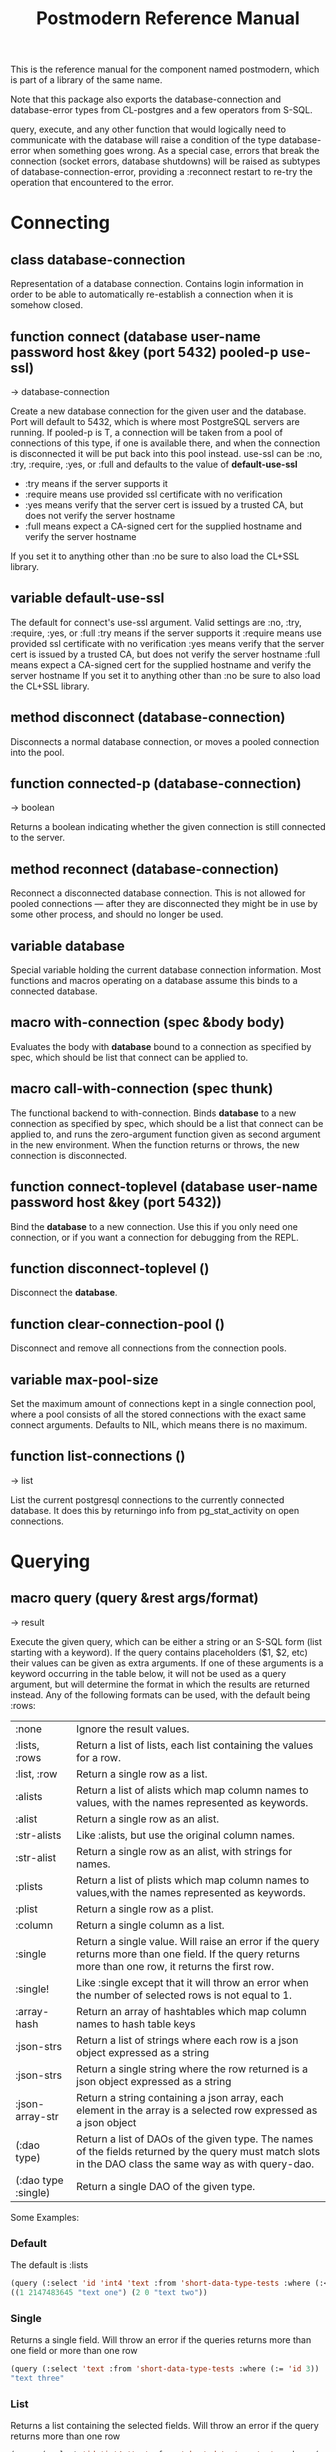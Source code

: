 #+TITLE: Postmodern Reference Manual
#+OPTIONS: num:nil
#+HTML_HEAD: <link rel="stylesheet" type="text/css" href="style.css" />
#+HTML_HEAD: <style>pre.src{background:#343131;color:white;} </style>
#+OPTIONS: ^:nil

This is the reference manual for the component named postmodern, which is part
of a library of the same name.

Note that this package also exports the database-connection and database-error
types from CL-postgres and a few operators from S-SQL.

query, execute, and any other function that would logically need to communicate
with the database will raise a condition of the type database-error when
something goes wrong. As a special case, errors that break the connection
(socket errors, database shutdowns) will be raised as subtypes of
database-connection-error, providing a :reconnect restart to re-try the
operation that encountered to the error.

* Connecting
  :PROPERTIES:
  :ID:       75c23b08-3840-4d28-8ced-978d10a629d5
  :CUSTOM_ID: connecting
  :END:
** class database-connection
   :PROPERTIES:
   :ID:       821e500c-5206-4f8b-a505-266d18faf8cb
   :CUSTOM_ID: dfc95b36-94d7-42ab-827b-8622f593e7f6
   :END:

Representation of a database connection. Contains login information in order to
be able to automatically re-establish a connection when it is somehow closed.

** function connect (database user-name password host &key (port 5432) pooled-p use-ssl)
   :PROPERTIES:
   :ID:       66e24327-bae9-4378-987c-ccdacc312ddf
   :CUSTOM_ID: d4aa3e04-ab90-4271-b3e7-60a48e4f2e49
   :END:
→ database-connection

Create a new database connection for the given user and the database. Port will
default to 5432, which is where most PostgreSQL servers are running. If
pooled-p is T, a connection will be taken from a pool of connections of this
type, if one is available there, and when the connection is disconnected it will
be put back into this pool instead. use-ssl can be :no, :try, :require, :yes, or :full
and defaults to the value of *default-use-ssl*

- :try means if the server supports it
- :require means use provided ssl certificate with no verification
- :yes means verify that the server cert is issued by a trusted CA, but does not verify the server hostname
- :full means expect a CA-signed cert for the supplied hostname and verify the server hostname
If you set it to anything other than :no be sure to also load the CL+SSL library.

** variable *default-use-ssl*
   :PROPERTIES:
   :ID:       106f14f7-270e-4e27-a238-34c50b14e44b
   :CUSTOM_ID: e140fab3-b6fe-4e88-b9ca-241bbb64fce4
   :END:

The default for connect's use-ssl argument.
Valid settings are :no, :try, :require, :yes, or :full
:try means if the server supports it
:require means use provided ssl certificate with no verification
:yes means verify that the server cert is issued by a trusted CA, but does not verify the server hostname
:full means expect a CA-signed cert for the supplied hostname and verify the server hostname
If you set it to anything other than :no be sure to also load the CL+SSL library.

** method disconnect (database-connection)
   :PROPERTIES:
   :ID:       4c9746be-27ce-485c-b35e-d739e7def9c4
   :CUSTOM_ID: 9a1a03af-a67e-4419-9066-d79a81885f81
   :END:

Disconnects a normal database connection, or moves a pooled connection into the
pool.

** function connected-p (database-connection)
   :PROPERTIES:
   :ID:       d9f11a8d-3676-42e9-aee9-a544ef67df28
   :CUSTOM_ID: a660d0cc-4795-41df-b183-0ea31f6b6584
   :END:
→ boolean

Returns a boolean indicating whether the given connection is still connected to
the server.

** method reconnect (database-connection)
   :PROPERTIES:
   :ID:       6e117ba4-b3f7-48f3-9616-67e3c3e2b7e4
   :CUSTOM_ID: 426a8f5d-5dc7-4973-a1fc-11b488afcd82
   :END:

Reconnect a disconnected database connection. This is not allowed for pooled
connections ― after they are disconnected they might be in use by some other
process, and should no longer be used.

** variable *database*
   :PROPERTIES:
   :ID:       73c9e729-4db7-4ef3-a095-7b91a9db6238
   :CUSTOM_ID: 9b9cf868-214b-4026-8f80-25b23f445c91
   :END:

Special variable holding the current database connection information. Most
functions and macros operating on a database assume this binds to a connected
database.

** macro with-connection (spec &body body)
   :PROPERTIES:
   :ID:       c5d5b7f9-9555-4a0e-b691-1b10742e482d
   :CUSTOM_ID: 056d4921-c834-4655-a487-83314f22da42
   :END:

Evaluates the body with *database* bound to a connection as specified by spec,
which should be list that connect can be applied to.

** macro call-with-connection (spec thunk)
   :PROPERTIES:
   :ID:       476f90d8-15ac-49fb-ac19-1dc3dfdfcef7
   :CUSTOM_ID: 0e0c03e9-7681-433f-ae75-8f06c9685221
   :END:

The functional backend to with-connection. Binds *database* to a new connection
as specified by spec, which should be a list that connect can be applied to, and
runs the zero-argument function given as second argument in the new environment.
When the function returns or throws, the new connection is disconnected.

** function connect-toplevel (database user-name password host &key (port 5432))
   :PROPERTIES:
   :ID:       ffab8aae-0ed7-4466-a68d-fc90d2e36dbe
   :CUSTOM_ID: a74be5d0-9b86-4c15-b738-76cd92908d25
   :END:

Bind the *database* to a new connection. Use this if you only need one
connection, or if you want a connection for debugging from the REPL.

** function disconnect-toplevel ()
   :PROPERTIES:
   :ID:       f5819286-2754-468d-bfdd-e4ee06b877e3
   :CUSTOM_ID: a63f929c-805d-42d5-8fbe-f1c01e62b50a
   :END:

Disconnect the *database*.

** function clear-connection-pool ()
   :PROPERTIES:
   :ID:       04d09496-6a7b-4794-a204-8667f3b69011
   :CUSTOM_ID: 56c370e4-8f4e-414a-82b6-ae4408fc0b61
   :END:

Disconnect and remove all connections from the connection pools.

** variable *max-pool-size*
   :PROPERTIES:
   :ID:       92ab48e3-bf8f-4327-8d9c-69b6c168f94e
   :CUSTOM_ID: 97aa1ebb-ef91-4254-a6b7-bfcd8128ad96
   :END:

Set the maximum amount of connections kept in a single connection pool, where a
pool consists of all the stored connections with the exact same connect
arguments. Defaults to NIL, which means there is no maximum.

** function list-connections ()
   :PROPERTIES:
   :ID:       1410d2f2-3f68-4e3d-947b-46167ecf1d37
   :CUSTOM_ID: 09583f9a-388a-400a-bb3c-d118242508c8
   :END:
→ list

List the current postgresql connections to the currently connected database. It
does this by returningo info from pg_stat_activity on open connections.
* Querying
  :PROPERTIES:
  :ID:       e5e99216-0a15-4de8-b1d9-21bdcdf378fa
  :CUSTOM_ID: querying
  :END:
** macro query (query &rest args/format)
   :PROPERTIES:
   :ID:       0f8ab85f-b592-4648-8936-d16abce50faa
   :CUSTOM_ID: 5a8c24fb-6d7b-4952-8520-b5e8ea98dd77
   :END:
→ result

Execute the given query, which can be either a string or an S-SQL form
(list starting with a keyword). If the query contains placeholders ($1, $2, etc)
their values can be given as extra arguments. If one of these arguments
is a keyword occurring in the table below, it will not be used as a query
argument, but will determine the format in which the results are returned
instead. Any of the following formats can be used, with the default being :rows:

| :none	             | Ignore the result values.                                                                                                                                |
| :lists, :rows       | 	Return a list of lists, each list containing the values for a row.                                                                                     |
| :list, :row         | 	Return a single row as a list.                                                                                                                         |
| :alists	           | Return a list of alists which map column names to values, with the names represented as keywords.                                                        |
| :alist	            | Return a single row as an alist.                                                                                                                         |
| :str-alists         | 	Like :alists, but use the original column names.                                                                                                       |
| :str-alist	        | Return a single row as an alist, with strings for names.                                                                                                 |
| :plists	           | Return a list of plists which map column names to values,with the names represented as keywords.                                                         |
| :plist	            | Return a single row as a plist.                                                          |
| :column	           | Return a single column as a list.                 |
| :single	           | Return a single value. Will raise an error if the query returns more than one field. If the query returns more than one row, it returns the first row. |
| :single!	          | Like :single except that it will throw an error when the number of selected rows is not equal to 1.  |
 | :array-hash         | Return an array of hashtables which map column names to hash table keys     |
    | :json-strs          | Return a list of strings where each row is a json object expressed as a string  |
    | :json-strs          | Return a single string where the row returned is a json object expressed as a string           |
    | :json-array-str     | Return a string containing a json array, each element in the array is a selected row expressed as a json object |
| (:dao type)	       | Return a list of DAOs of the given type. The names of the fields returned by the query must match slots in the DAO class the same way as with query-dao. |
| (:dao type :single) | 	Return a single DAO of the given type. |

Some Examples:
*** Default
The default is :lists
#+BEGIN_SRC lisp
(query (:select 'id 'int4 'text :from 'short-data-type-tests :where (:< 'id 3)))
((1 2147483645 "text one") (2 0 "text two"))
#+END_SRC
*** Single
Returns a single field. Will throw an error if the queries returns more than one field or more than one row
#+BEGIN_SRC lisp
(query (:select 'text :from 'short-data-type-tests :where (:= 'id 3)) :single)
"text three"
#+END_SRC
*** List
Returns a list containing the selected fields. Will throw an error if the query returns more than one row
#+BEGIN_SRC lisp
(query (:select 'id 'int4 'text :from 'short-data-type-tests :where (:= 'id 3)) :list)
(3 3 "text three")
#+END_SRC
*** Lists
This is the default
#+BEGIN_SRC lisp
(query (:select 'id 'int4 'text :from 'short-data-type-tests :where (:< 'id 3)) :lists)
((1 2147483645 "text one") (2 0 "text two"))
#+END_SRC
*** Alist
Returns an alist containing the field name as a keyword and the selected fields. Will throw an error if the query returns more than one row.
#+BEGIN_SRC lisp
(query (:select 'id 'int4 'text :from 'short-data-type-tests :where (:= 'id 3)) :alist)
((:ID . 3) (:INT4 . 3) (:TEXT . "text three"))
#+END_SRC
*** Str-alist
Returns an alist containing the field name as a lower case string and the selected fields. Will throw an error if the query returns more than one row.
#+BEGIN_SRC lisp
(query (:select 'id 'int4 'text :from 'short-data-type-tests :where (:= 'id 3)) :str-alist)
(("id" . 3) ("int4" . 3) ("text" . "text three"))
#+END_SRC

*** Alists
Returns a list of alists containing the field name as a keyword and the selected fields.
#+BEGIN_SRC lisp
(query (:select 'id 'int4 'text :from 'short-data-type-tests :where (:< 'id 3)) :alists)
(((:ID . 1) (:INT4 . 2147483645) (:TEXT . "text one"))
 ((:ID . 2) (:INT4 . 0) (:TEXT . "text two")))
#+END_SRC
*** Str-alists
Returns a list of alists containing the field name as a lower case string and the selected fields.
#+BEGIN_SRC lisp
(query (:select 'id 'int4 'text :from 'short-data-type-tests :where (:< 'id 3)) :str-alists)
((("id" . 1) ("int4" . 2147483645) ("text" . "text one"))
 (("id" . 2) ("int4" . 0) ("text" . "text two")))
#+END_SRC
*** Plist
Returns a plist containing the field name as a keyword and the selected fields. Will throw an error if the query returns more than one row.
#+BEGIN_SRC lisp
(query (:select 'id 'int4 'text :from 'short-data-type-tests :where (:= 'id 3)) :plist)
(:ID 3 :INT4 3 :TEXT "text three")
#+END_SRC
*** Plists
Returns a list of plists containing the field name as a keyword and the selected fields.
#+BEGIN_SRC lisp
(query (:select 'id 'int4 'text :from 'short-data-type-tests :where (:< 'id 3)) :plists)
((:ID 1 :INT4 2147483645 :TEXT "text one") (:ID 2 :INT4 0 :TEXT "text two"))
#+END_SRC
*** Array-hash
Returns a vector of hashtables where each hash table is a returned row from the query with field name as the key expressed as a lower case string.
#+BEGIN_SRC lisp
(query (:select 'id 'int4 'text :from 'short-data-type-tests :where (:< 'id 3)) :array-hash)
#(#<HASH-TABLE :TEST EQUAL :COUNT 3 {100D982B53}>
  #<HASH-TABLE :TEST EQUAL :COUNT 3 {100D982ED3}>)

(alexandria:hash-table-alist
  (aref
    (query (:select 'id 'int4 'text :from 'short-data-type-tests :where (:< 'id 3)) :array-hash)
    1))
(("text" . "text two") ("int4" . 0) ("id" . 2))
#+END_SRC
*** Dao
Returns a list of daos of the type specified
#+BEGIN_SRC lisp
(query (:select '* :from 'country) (:dao country))
(#<COUNTRY {1010464023}> #<COUNTRY {1010465CB3}>)

(query (:select '* :from 'country :where (:= 'name "Croatia")) (:dao country))
(#<COUNTRY {1010688943}>)
#+END_SRC
*** Column
Returns a list of field values of a single field. Will throw an error if more than one field is selected
#+BEGIN_SRC lisp
(query (:select 'id :from 'short-data-type-tests :where (:< 'id 3)) :column)
(1 2)

(query (:select 'id :from 'short-data-type-tests :where (:= 'id 3)) :column)
(3)
#+END_SRC
*** Json-strs
Return a list of strings where the row returned is a json object expressed as a string
#+BEGIN_SRC lisp
(query (:select 'id 'int4 'text :from 'short-data-type-tests :where (:< 'id 3)) :json-strs)
("{\"id\":1,\"int4\":2147483645,\"text\":\"text one\"}"
 "{\"id\":2,\"int4\":0,\"text\":\"text two\"}")
#+END_SRC
*** Json-str
Return a single string where the row returned is a json object expressed as a string
#+BEGIN_SRC lisp
(query (:select 'id 'int4 'text :from 'short-data-type-tests :where (:= 'id 3)) :json-str)
"{\"id\":3,\"int4\":3,\"text\":\"text three\"}"
#+END_SRC
*** Json-array-str
Return a string containing a json array, each element in the array is a selected row expressed as a json object
#+BEGIN_SRC lisp
(query (:select 'id 'int4 'text :from 'short-data-type-tests :where (:< 'id 3)) :json-array-str)
"[{\"id\":1,\"int4\":2147483645,\"text\":\"text one\"}, {\"id\":2,\"int4\":0,\"text\":\"text two\"}]"
#+END_SRC
*** Second value returned
If the database returns information about the amount rows that were affected,
such as with updating or deleting queries, this is returned as a second value.

** macro execute (query &rest args)
   :PROPERTIES:
   :ID:       b494a547-353c-4de4-8071-e8703a62b919
   :CUSTOM_ID: 71106869-4169-49c8-ba7d-ce6b9fc7d780
   :END:

Execute a query, ignore the results. So, in effect, Like a query called with
format :none. Returns the amount of affected rows as its first returned value.
(Also returns this amount as the second returned value, but use of this is
deprecated.)

** macro doquery (query (&rest names) &body body)
   :PROPERTIES:
   :ID:       db023195-6f0f-446d-9188-0886d895202b
   :CUSTOM_ID: 66aa9f57-ac8a-4457-9891-3453682518e0
   :END:

Execute the given query (a string or a list starting with a keyword), iterating
over the rows in the result. The body will be executed with the values in the
row bound to the symbols given in names. To iterate over a parameterised query,
one can specify a list whose car is the query, and whose cdr contains the
arguments. For example:
#+BEGIN_SRC lisp
(doquery (:select 'name 'score :from 'scores) (n s)
  (incf (gethash n *scores*) s))

(doquery ((:select 'name :from 'scores :where (:> 'score '$1)) 100) (name)
  (print name))
#+END_SRC

** macro prepare (query &optional (format :rows))
   :PROPERTIES:
   :ID:       0daaa786-45e9-4853-934c-e1499b4c87f0
   :CUSTOM_ID: 625b6ade-7b09-49dc-b288-78c550b25d83
   :END:
→ function

Wraps a query into a function that can be used as the interface to a prepared
statement. The given query (either a string or an S-SQL form) may contain
placeholders, which look like $1, $2, etc. The resulting function takes one
argument for every placeholder in the query, executes the prepared query, and
returns the result in the format specified. (Allowed formats are the same as for
query.)

For queries that have to be run very often, especially when they are complex,
it may help performance since the server only has to plan them once. See the [[http://www.postgresql.org/docs/current/static/sql-prepare.html][
PostgreSQL manual]] for details.

In some cases, the server will complain about not being able to deduce the type
of the arguments in a statement. In that case you should add type declarations
(either with the PostgreSQL's CAST SQL-conforming syntax or
historical :: syntax, or with S-SQL's :type construct) to help it out.

Note that it will attempt to automatically reconnect if
database-connection-error, or admin-shutdown. It will reset prepared statements
triggering an invalid-sql-statement-name error. It will overwrite old prepared
statements triggering a duplicate-prepared-statement error.

** macro defprepared (name query &optional (format :rows))
   :PROPERTIES:
   :ID:       d95a6214-b951-4fcd-96ab-a0c40d62ee2b
   :CUSTOM_ID: b2ed5fb5-d5f5-4425-b30e-5c40a2997eee
   :END:
→ function

This is the macro-style variant of prepare. It is like prepare, but gives the
function a name which now becomes a top-level function for the prepared
statement. The name should not a string but may be quoted.

** macro defprepared-with-names (name (&rest args) (query &rest query-args) &optional (format :rows))
   :PROPERTIES:
   :ID:       b29f3cc1-4af4-4619-9817-ecbc06d98d51
   :CUSTOM_ID: 73823e7b-1fc5-40b2-908f-cec99ac1bc9e
   :END:

Like defprepared, but allows to specify names of the function arguments in a
lambda list as well as arguments supplied to the query.
#+BEGIN_SRC lisp
(defprepared-with-names user-messages (user &key (limit 10))
  ("select * from messages
    where user_id = $1
    order by date desc
    limit $2" (user-id user) limit)
  :plists)
#+END_SRC

** macro with-transaction ((&optional name isolation-level) &body body)
   :PROPERTIES:
   :ID:       29d50700-9459-4e40-baaa-efafc7fbe0cf
   :CUSTOM_ID: 453612e6-2835-41b2-8305-01b6b5473138
   :END:

Execute the given body within a database transaction, committing it when the
body exits normally, and aborting otherwise. An optional name and/or
isolation-level can be given to the transaction. The name can be used to
force a commit or abort before the body unwinds. The isolation-level
will set the isolation-level used by the transaction.

You can specify the following isolation levels in postmodern transactions:

- :read-committed-rw (read committed with read and write)
- :read-committed-ro (read committed with read only)
- :repeatable-read-rw (repeatable read with read and write)
- :repeatable-read-ro (repeatable read with read only)
- :serializable (serializable with reand and write)

Sample usage where "george" is just the name given to the transaction (not
quoted or a string) and ... simply indicates other statements would be
expected here:
#+BEGIN_SRC lisp
(with-transaction ()
  (execute (:insert-into 'test-data :set 'value 77))
  ...)

(with-transaction (george)
  (execute (:insert-into 'test-data :set 'value 22))
  ...)

(with-transaction (george :read-committed-rw)
  (execute (:insert-into 'test-data :set 'value 33))
  (query (:select '* :from 'test-data))
  ...)

(with-transaction (:serializable)
  (execute (:insert-into 'test-data :set 'value 44))
  ...)
#+END_SRC

Further discussion of transactions and isolation levels can found at
[[file:isolation-notes.html][isolation-notes.html]] in the doc directory.

** function commit-transaction (transaction)
   :PROPERTIES:
   :ID:       c5f3a2df-ebef-4180-af02-f54921552736
   :CUSTOM_ID: 10b5d3e9-b174-4f02-8c47-6eb3430e60fe
   :END:

Immediately commit an open transaction.

** function abort-transaction (transaction)
   :PROPERTIES:
   :ID:       6c705c87-8bd9-41cd-b63a-7ef67d5691f6
   :CUSTOM_ID: 58a7459f-a1f4-4797-83b5-8b5257ca2cf7
   :END:

Roll back the given transaction, but the transaction
block is still active. Thus calling abort-transaction in the middle of a
transaction does not end the transaction. Any subsequent statements will still
be executed. Per the Postgresql documentation: ABORT rolls back the current
transaction and causes all the updates made by the transaction to be discarded.
This command is identical in behavior to the standard SQL command ROLLBACK, and
is present only for historical reasons..

** function rollback-transaction (transaction)

Roll back the given transaction, but the transaction
block is still active. Thus calling abort-transaction in the middle of a
transaction does not end the transaction. Any subsequent statements will still
be executed. Per the Postgresql documentation: this rolls back the current
transaction and causes all the updates made by the transaction to be discarded.

** macro with-savepoint (name &body body)
   :PROPERTIES:
   :ID:       2b3980a2-969c-4376-92aa-ce9ee5867b6c
   :CUSTOM_ID: 5899097b-a5fb-4b7a-961b-3c65a95f81d4
   :END:

Can only be used within a transaction. Establishes a savepoint with the given
name at the start of body, and binds the same name to a handle for that
savepoint. The body is executed and, at the end of body, the savepoint is
released, unless a condition is thrown, in which case it is rolled back.
Execute the body within a savepoint, releasing savepoint when the body exits
normally, and rolling back otherwise. NAME is both the variable that can be
used to release or rolled back before the body unwinds, and the SQL name of the
savepoint.

The following example demonstrates with-savepoint, rollback-savepoint and
release-savepoint.

#+BEGIN_SRC lisp
(execute (:create-table test-data ((value :type integer))))

(defun test12 (x &optional (y nil))
  (with-logical-transaction (lt1 :read-committed-rw)
    (execute (:insert-into 'test-data :set 'value 0))
    (with-savepoint sp1
      (execute (:insert-into 'test-data :set 'value 1))
      (format t "1-1. ~a Savepoint-name ~a~%" (query "select * from test_data")
              (pomo::savepoint-name sp1))
      (if (< x 0)
          (rollback-savepoint sp1)
          (release-savepoint sp1))
      (format t "1-2. ~a~%" (query "select * from test_data")))
    (with-savepoint sp2
      (execute (:insert-into 'test-data :set 'value 2))
      (format t "2-1. ~a Savepoint-name ~a~%" (query "select * from test_data")
              (pomo::savepoint-name sp2))
      (with-savepoint sp3
        (execute (:insert-into 'test-data :set 'value 3))
        (format t "3-1. ~a Savepoint-name ~a~%" (query "select * from test_data")
                (pomo::savepoint-name sp3))
        (if (> x 0)
            (rollback-savepoint sp3)
            (release-savepoint sp3))
        (format t "3-2. ~a~%" (query "select * from test_data"))
        (when y (rollback-savepoint sp2))
        (format t "3-3. ~a~%" (query "select * from test_data")))
      (if (= x 0)
          (rollback-savepoint sp2)
          (release-savepoint sp2))
      (format t "2-2. ~a~%" (query "select * from test_data")))
    (format t "4. ~a~%" (query "select * from test_data"))
    (when (string= y "abrt")
      (abort-transaction lt1))
    (format t "5. ~a~%" (query "select * from test_data"))))
#+END_SRC

** function release-savepoint (savepoint)
   :PROPERTIES:
   :ID:       1d876de8-f717-4a15-a222-18aa4c344583
   :CUSTOM_ID: a6d99838-ed98-4839-ac13-c03ecbfd6f96
   :END:

Immediately release a savepoint, commiting its results.

** function rollback-savepoint (savepoint)
   :PROPERTIES:
   :ID:       a19e709e-b574-4494-bb79-aa788fcc0200
   :CUSTOM_ID: 1f84633f-e567-42c6-bcfc-2167dad89165
   :END:

Immediately roll back a savepoint, aborting the results.

** method commit-hooks (transaction-or-savepoint), setf (commit-hooks transaction-or-savepoint)
   :PROPERTIES:
   :ID:       c297fecf-bcb8-451c-bd91-22892d04c96d
   :CUSTOM_ID: 919494ae-625f-4f63-b271-6cc5d0b16549
   :END:

An accessor for the transaction or savepoint's list of commit hooks, each of
which should be a function with no required arguments. These functions will be
executed when a transaction is committed or a savepoint released.

** function abort-hooks (transaction-or-savepoint), setf (abort-hooks transaction-or-savepoint)
   :PROPERTIES:
   :ID:       7dd2980a-9f3d-4bff-a1f5-0745adecba24
   :CUSTOM_ID: 94700fa6-1f29-4c0f-86ad-487e640933b9
   :END:

An accessor for the transaction or savepoint's list of abort hooks, each of
which should be a function with no required arguments. These functions will be
executed when a transaction is aborted or a savepoint rolled back (whether via a
non-local transfer of control or explicitly by either abort-transaction or
rollback-savepoint).

** variable *isolation-level*
   :PROPERTIES:
   :ID:       01275b50-0fa5-4b2f-968f-c360bc3efde0
   :CUSTOM_ID: 44dac415-f1b2-4f01-bb05-a31c6c977b4c
   :END:

The transaction isolation level currently in use. Defaults to :read-committed-rw

You can specify the following isolation levels in postmodern transactions:

- :read-committed-rw (read committed with read and write)
- :read-committed-ro (read committed with read only)
- :repeatable-read-rw (repeatable read with read and write)
- :repeatable-read-ro (repeatable read with read only)
- :serializable (serializable with reand and write)


** macro with-logical-transaction ((&optional name isolation-level) &body body)
   :PROPERTIES:
   :ID:       355157ce-0f0c-4f9a-9be0-cfd12fd7bea0
   :CUSTOM_ID: 5fdcafe3-5da4-48ee-8bb0-8567c7e00837
   :END:

Executes body within a with-transaction form if no transaction is currently
in progress, otherwise simulates a nested transaction by executing it
within a with-savepoint form. The transaction or savepoint is bound to name
if one is supplied. The isolation-level will set the isolation-level used by the
transaction.

You can specify the following isolation levels in postmodern transactions:

- :read-committed-rw (read committed with read and write)
- :read-committed-ro (read committed with read only)
- :repeatable-read-rw (repeatable read with read and write)
- :repeatable-read-ro (repeatable read with read only)
- :serializable (serializable with reand and write)

For more information see [[file:isolation-notes.html][isolation-notes]]

Sample usage where "george" is just the name given to the transaction (not
quoted or a string) and ... simply indicates other statements would be
expected here:

#+BEGIN_SRC lisp
(with-logical-transaction ()
  (execute (:insert-into 'test-data :set 'value 77))
  ...)

(with-logical-transaction (george)
  (execute (:insert-into 'test-data :set 'value 22))
  ...)

(with-logical-transaction (george :read-committed-rw)
  (execute (:insert-into 'test-data :set 'value 33))
  ...)

(with-logical-transaction (:serializable)
  (execute (:insert-into 'test-data :set 'value 44))
  ...)
#+END_SRC

** function abort-logical-transaction (transaction-or-savepoint)
   :PROPERTIES:
   :ID:       196ef5b0-9c58-4f28-9766-e37334448d3c
   :CUSTOM_ID: 7d237c64-5c3e-44a6-8b7c-6eecc4379b71
   :END:

Roll back the given logical transaction, regardless of whether it is an actual
transaction or a savepoint.

** function commit-logical-transaction (transaction-or-savepoint)
   :PROPERTIES:
   :ID:       33fd01cd-603f-48e0-a2d9-1433d9b7f4db
   :CUSTOM_ID: ae0f0c99-0bda-491e-99a5-3a61e0a86166
   :END:

Commit the given logical transaction, regardless of whether it is an actual
transaction or a savepoint.

** variable *current-logical-transaction*
   :PROPERTIES:
   :ID:       2a5d91c2-f990-4a3c-a775-5e1fd539fee8
   :CUSTOM_ID: bf78478f-92a2-4162-963d-b4e101b23154
   :END:

This is bound to the current transaction-handle or savepoint-handle instance
representing the innermost open logical transaction.

** macro ensure-transaction (&body body)
   :PROPERTIES:
   :ID:       34881db5-1c47-444e-bb55-bb6249d4764c
   :CUSTOM_ID: 6ad767b2-75b7-48ee-a260-6caece5bad62
   :END:

Ensures that body is executed within a transaction, but does not begin a new
transaction if one is already in progress.

** macro ensure-transaction-with-isolation-level (isolation-level &body body)
   :PROPERTIES:
   :ID:       dba390df-3c75-4d4c-b8c9-79af3f763914
   :CUSTOM_ID: 9ca2ed2b-60ea-4e34-b370-a4f54c1f1dcd
   :END:

Executes body within a with-transaction form if and only if no transaction is
already in progress. This adds the ability to specify an isolation level other
than the current default

* Helper functions for Prepared Statements
  :PROPERTIES:
  :ID:       d4846b02-aa2f-4e44-9294-7e5811e61e6c
  :CUSTOM_ID: prepared-statement-helper-functions
  :END:

** defparameter *allow-overwriting-prepared-statements*
   :PROPERTIES:
   :ID:       ca5ba066-3d35-4bb1-97b1-c22436c1bc6d
   :CUSTOM_ID: 533331a5-6780-41bd-9ae8-2efac3a3c2c2
   :END:

When set to t, ensured-prepared will overwrite prepared statements having the
same name if the query statement itself in the postmodern meta connection is
different than the query statement provided to ensure-prepared.

** function prepared-statement-exists-p (name)
   :PROPERTIES:
   :ID:       a9d22ab2-b849-475c-b325-a91638aed7a0
   :CUSTOM_ID: 7ca58f04-2ad5-4896-b8c2-b13b276b4f5b
   :END:
→ boolean
This returns t if the prepared statement exists in the current postgresql
session, otherwise nil.

** function list-prepared-statements (&optional (names-only nil))
   :PROPERTIES:
   :ID:       0028b494-ebd0-40ca-ac31-a4ae7b598609
   :CUSTOM_ID: 3788ef72-d6a7-4e3b-acad-3f2608914dfb
   :END:
→ list

This is syntactic sugar. It runs a query that lists the prepared statements in
the session in which the function is run. If the names-only parameter is set
to t, it will only return a list of the names of the prepared statements.

** function drop-prepared-statement (statement-name &key (location :both) (database *database*))
   :PROPERTIES:
   :ID:       7ce9f5ff-3750-4359-9850-e9a23b0a279a
   :CUSTOM_ID: 7ec6297f-85a7-419e-a9d4-8f6e2ceb9559
   :END:

The statement name can be a string or quoted symbol.

Prepared statements are stored both in the meta slot in the postmodern
connection and in postgresql session information. In the case of prepared
statements generated with defprepared, there is also a lisp function with
the same name.

If you know the prepared statement name, you can delete the prepared statement
from both locations (the default behavior), just from postmodern by passing
:postmodern to the location key parameter or just from postgresql by passing
:postgresql to the location key parameter.

If you pass the name 'All' as the statement name, it will
delete all prepared statements.

The default behavior is to also remove any lisp function of the same name.
This behavior is controlled by the remove-function key parameter.

** function list-postmodern-prepared-statements (&optional (names-only nil))
   :PROPERTIES:
   :ID:       3350ba3c-2389-44d7-af61-a7b2193794f4
   :CUSTOM_ID: b6049a3a-55a2-44be-9dc0-1af2849e2128
   :END:
→ list

List the prepared statements that postmodern has put in the meta slot in the
connection. It will return a list of alists of form:
  ((:NAME . \"SNY24\")
  (:STATEMENT . \"(SELECT name, salary FROM employee WHERE (city = $1))\")
  (:PREPARE-TIME . #<TIMESTAMP 25-11-2018T15:36:43,385>)
  (:PARAMETER-TYPES . \"{text}\") (:FROM-SQL)

If the names-only parameter is set to t, it will only return a list of
the names of the prepared statements.

** function find-postgresql-prepared-statement (name)
   :PROPERTIES:
   :ID:       72bb535d-6a0c-4f59-a00d-fdcb5d84680b
   :CUSTOM_ID: 06ea4b19-3d57-4f08-b92d-d477bf61c456
   :END:
→ string

Returns the specified named prepared statement (if any) that postgresql has for
this session and placed in the meta slot in the connection.

** function find-postmodern-prepared-statement (name)
   :PROPERTIES:
   :ID:       4eb910d7-0fbe-48a2-9002-8075050c937d
   :CUSTOM_ID: b728be40-afaf-45d3-849c-3b7e27b3b0c1
   :END:
→ string

Returns the specified named prepared statement (if any) that postmodern has put
in the meta slot in the connection. Note that this is the statement itself, not
the name.

** function reset-prepared-statement (condition)
   :PROPERTIES:
   :ID:       96e37531-56dd-4580-9fdc-d0e2bb3fbebc
   :CUSTOM_ID: 967c2e66-3ec9-4e07-9de9-1a06d758ac27
   :END:
→ restart

If you have received an invalid-prepared-statement error but the prepared
statement is still in the meta slot in the postmodern connection, this will try
to regenerate the prepared statement at the database connection level and
restart the connection.

** function get-pid ()
   :PROPERTIES:
   :ID:       92d74162-757f-449d-a52a-5c9daa20c5f0
   :CUSTOM_ID: a172b4cb-826f-4bcf-9c50-70676bb7599a
   :END:
→ integer

Get the process id used by postgresql for this connection.

** function get-pid-from-postmodern ()
   :PROPERTIES:
   :ID:       693e7941-c239-406f-8870-566cbb5c9209
   :CUSTOM_ID: b0afcff9-dfa9-466a-a3a2-06b189eac23a
   :END:
→ integer

Get the process id used by postgresql for this connection, but get it from the
postmodern connection parameters.

** function cancel-backend (pid)
   :PROPERTIES:
   :ID:       09b6f356-9e36-4de6-8c74-58331bfea8de
   :CUSTOM_ID: 10b17274-a4d8-4805-adbe-b7386fe28cfb
   :END:

Polite way of terminating a query at the database (as opposed to calling
close-database). This is slower than (terminate-backend pid) and does not
always work.

** function terminate-backend (pid)
   :PROPERTIES:
   :ID:       d8baac2e-115a-485d-b212-02ae397e5117
   :CUSTOM_ID: 203185f5-030c-48e7-8767-e765ac96f8cb
   :END:

Less polite way of terminating at the database (as opposed to calling
close-database). Faster than (cancel-backend pid) and more reliable.
* Database Management
  :PROPERTIES:
  :CUSTOM_ID: database-management
  :END:

** function create-database (database-name &key (encoding "UTF8") (connection-limit -1) owner limit-public-access comment collation template)
   :PROPERTIES:
   :CUSTOM_ID: c3da07c5-73e2-407c-a4cf-155b3ae416b2
   :END:

Creates a basic database. Besides the obvious database-name parameter, you
can also use key parameters to set encoding (defaults to UTF8), owner,
connection-limit (defaults to no limit)). If limit-public-access is set to t,
then only superuser roles or roles with explicit access to this database will
be able to access it. See [[#roles]].

If collation is set, the assumption is that template0 needs to be used as the base
of the database rather than template1 which may contain encoding specific or locale
specific data.
#+BEGIN_SRC lisp
(create-database 'testdb :limit-public-access t
                         :comment "This database is for testing silly theories")
#+END_SRC
** function drop-database (database)
   :PROPERTIES:
   :CUSTOM_ID: database-management
   :END:

Drop the specified database. The database parameter can be a string or a
symbol. Note: Only the owner of a database (or superuser) can drop a database
and there cannot be any current connections to the database.
[[#database-information][See Database information below for information specific functions]
* Database access objects
  :PROPERTIES:
  :ID:       8e7cee8c-f2b9-4569-bf65-e8f3d2f9e31b
  :CUSTOM_ID: daos
  :END:
Postmodern contains a simple system for defining CLOS classes that represent
rows in the database. This is not intended as a full-fledged object-relational
magic system ― while serious ORM systems have their place, they are notoriously
hard to get right, and are outside of the scope of a humble SQL library like
this.

** metaclass dao-class
   :PROPERTIES:
   :ID:       bbf28a59-551a-4805-b2f6-b2d0bd8feaf3
   :CUSTOM_ID: d1d4b5c3-8c21-478e-8ac1-404e4ffdbec5
   :END:
You can work directly with the database or you can use a simple
database-access-class (aka dao) which would cover all the fields in a row.

Postmodern allows you to have a relatively simple but straight forward matching
of clos classes to a database table. At the heart of Postmodern's DAO system is
the dao-class metaclass. It allows you to define classes for your
database-access objects as regular CLOS classes. Some of the slots in these
classes will refer to columns in the database.

To specify that a slot refers to a column, give it a :col-type option containing
an S-SQL type expression (useful if you want to be able to derive a table
definition from the class definition), or simply a :column option with value T.
Such slots can also take a :col-default option, used to provide a database-side
default value as an S-SQL expression. You can use the :col-name initarg (whose
unevaluated value will be passed to to-sql-name) to specify the slot's column's
name.

DAO class definitions support two extra class options: :table-name to give the
name of the table that the class refers to (defaults to the class name),
and :keys to provide a set of primary keys for the table if they have not been
specified in a single column. If more than one key is provided, this creates a
multi-column primary key and all keys must be specified when using operations
such as update-dao and get-dao. When no primary keys are defined, operations
such as update-dao and get-dao will not work.

IMPORTANT: Class finalization for a dao class instance are wrapped with a thread
lock. However, any time you are using threads and a class that inherits from
other classes, you should ensure that classes are finalized before you start
generating threads that create new instances of that class.

The (or db-null integer) form is used to indicate a column can have NULL values
otherwise the column will be treated as NOT NULL.

Simple example:
#+BEGIN_SRC lisp
(defclass users ()
  ((name :col-type string :initarg :name :accessor name)
   (creditcard :col-type (or db-null integer) :initarg :card :col-default :null)
   (score :col-type bigint :col-default 0 :accessor score))
  (:metaclass dao-class)
  (:keys name))
#+END_SRC
In this case the name of the users will be treated as the primary key and the
database table is assumed to be users. (It might be worth noting that "user" is
a reserved word for Postgresql and using reserved words, while possible using
quotes, is generally not worth the additional trouble they cause.)

The name and score slots cannot be null, but the creditcard slot can be null
and actually defaults to null. The :col-default :null specification ensures that
the default in the database for this field is null, but it does not bound the
slot to a default form. Thus, making an instance of the class without
initializing this slot will leave it in an unbound state.

An example of a class where the keys are set as multiple column keys is here:
#+BEGIN_SRC lisp
(defclass points ()
  ((x :col-type integer :initarg :x
      :reader point-x)
   (y :col-type integer :initarg :y
      :reader point-y)
   (value :col-type integer :initarg :value
          :accessor value))
  (:metaclass dao-class)
  (:keys x y))
#+END_SRC

In this case, retrieving a points record would look like the following where
12 and 34 would be the values you are looking to find in the x column and y
column respectively.:

#+BEGIN_SRC lisp
(get-dao 'points 12 34)
#+END_SRC

Now look at a slightly more complex example.
#+BEGIN_SRC lisp
(defclass country ()
  ((id :col-type integer :col-identity t :accessor id)
   (name :col-type string :col-unique t :check (:<> 'name "")
         :initarg :name :reader country-name)
   (inhabitants :col-type integer :initarg :inhabitants
                :accessor country-inhabitants)
   (sovereign :col-type (or db-null string) :initarg :sovereign
              :accessor country-sovereign)
   (region-id :col-type integer :col-references ((regions id))
              :initarg :region-id :accessor region-id))
  (:documentation "Dao class for a countries record.")
  (:metaclass dao-class)
  (:table-name countries))
#+END_SRC
In this example we have an id column which is specified to be an identity column.
Postgresql will automatically generate a sequence of of integers and this will
be the primary key.

We have a name column which is specified as unique and is not null.

We have a region-id column which references the id column in the regions table.
This is a foreign key constraint and Postgresql will not accept inserting a
country into the database unless there is an existing region table with an id
that matches this number. Postgresql will also not allow deleting a region if
there are countries that reference that region's id. If we wanted Postgresql to
delete countries when regions are deleted, that column would be specified as:
#+BEGIN_SRC lisp
   (region-id :col-type integer :col-references ((regions id) :cascade)
     :initarg :region-id :accessor region-id)
#+END_SRC
Now you can see why the double parens.

We also specified that the table name is not "country" but "countries".
(Some style guides recommend that table names be plural and references to rows
be singular.)

When inheriting from DAO classes, a subclass' set of columns also contains all
the columns of its superclasses. The primary key for such a class is the union
of its own keys and all the keys from its superclasses. Classes inheriting from
DAO classes should probably always use the dao-class metaclass themselves.

When a DAO is created with make-instance, the :fetch-defaults keyword argument
can be passed, which, when T, will cause a query to fetch the default values for
all slots that refers to columns with defaults and were not bound through
initargs. In some cases, such as serial and identity columns, which have an
implicit default, this will not work. You can work around this by creating
your own sequence, e.g. "my_sequence", and defining a (:nextval "my_sequence")
default.

Finally, DAO class slots can have an option :ghost t to specify them as ghost
slots. These are selected when retrieving instances, but not written when
updating or inserting, or even included in the table definition. The only known
use for this to date is for creating the table with (oids=true), and specify a
slot like this:
#+BEGIN_SRC lisp
(oid :col-type integer :ghost t :accessor get-oid)
#+END_SRC

** Out of Sync Dao Objects
   :PROPERTIES:
   :CUSTOM_ID: 9027b960-0a1a-4b64-a621-d1d4ab2906f0
   :END:
What Happens when dao classes are out of sync with the database table?
Let's establish our baseline
#+BEGIN_SRC lisp
(defclass test-data ()
    ((id :col-type serial :initarg :id :accessor test-id)
     (a :col-type (or (varchar 100) db-null) :initarg :a :accessor test-a)
     (b :col-type boolean :col-default nil :initarg :b :accessor test-b)
     (c :col-type integer :col-default 0 :initarg :c :accessor test-c)
     (d :col-type numeric :col-default 0.0 :initarg :d :accessor test-d))
    (:metaclass dao-class)
    (:table-name dao-test)
    (:keys id))

#<DAO-CLASS S-SQL-TESTS::TEST-DATA>

(execute (dao-table-definition 'test-data))
#+END_SRC

Now we define a class that uses the same table, but does not have all the columns.
#+BEGIN_SRC lisp
(defclass test-data-short ()
  ((id :col-type serial :initarg :id :accessor test-id)
   (a :col-type (or (varchar 100) db-null) :initarg :a :accessor test-a))
  (:metaclass dao-class)
  (:table-name dao-test)
  (:keys id))
#+END_SRC

We create an instance of the shortened class and try to save it, then
check the results.
#+BEGIN_SRC lisp
(let ((dao (make-instance 'test-data-short :a "first short")))
       (save-dao dao))

(query (:select '* :from 'dao-test) :alists)
(((:ID . 1) (:A . "first short") (:B) (:C . 0) (:D . 0)))
#+END_SRC

It was a successful save, and we see that the missing columns took their
default values.

Now we define a shortened class, but the a slot is now numeric or null
instead of a string and try to save it and check it.
#+BEGIN_SRC lisp
(defclass test-data-short-wrong-1 ()
  ((id :col-type serial :initarg :id :accessor test-id)
   (a :col-type (or numeric db-null) :initarg :a :accessor test-a))
  (:metaclass dao-class)
  (:table-name dao-test)
  (:keys id))

  (let ((dao (make-instance 'test-data-short-wrong-1 :a 12.75)))
       (save-dao dao))

(query (:select '* :from 'dao-test) :alists)

(((:ID . 1) (:A . "first short") (:B) (:C . 0) (:D . 0))
 ((:ID . 2) (:A . "12.75") (:B) (:C . 0) (:D . 0))
#+END_SRC

Notice that the 12.75 has been converted into a string when it was saved.
Postgresql did this automatically. Anything going into a text or varchar
column will be converted to a string.

Now we will go the other way and define a dao with the right number
of columns, but col d is a string when the database expects a numeric
and check that.
#+BEGIN_SRC lisp
(defclass test-data-d-string ()
    ((id :col-type serial :initarg :id :accessor test-id)
     (a :col-type (or (varchar 100) db-null) :initarg :a :accessor test-a)
     (b :col-type boolean :col-default nil :initarg :b :accessor test-b)
     (c :col-type integer :col-default 0 :initarg :c :accessor test-c)
     (d :col-type text :col-default "" :initarg :d :accessor test-d))
    (:metaclass dao-class)
    (:table-name dao-test)
    (:keys id))

  (let ((dao (make-instance 'test-data-d-string :a "D string" :b nil :c 14
                            :d "Trying string")))
       (save-dao dao))

Database error 22P02: invalid input syntax for type numeric: "Trying string"
QUERY: INSERT INTO dao_test (d, c, b, a) VALUES (E'Trying string', 14, false, E'D string') RETURNING id
   [Condition of type DATA-EXCEPTION]

#+END_SRC
Ok. That threw a data exception. What happens if we try to force a numeric into
an integer column?
#+BEGIN_SRC lisp
(let ((dao (make-instance 'test-data-d-string :a "D string" :b nil :c 14.37
                            :d 18.78)))
       (save-dao dao))

Database error 22P02: invalid input syntax for type integer: "14.37"
   [Condition of type CL-POSTGRES-ERROR:DATA-EXCEPTION]

#+END_SRC
Ok. Postgresql is enforcing the types.
#+BEGIN_SRC lisp
(let ((dao (make-instance 'test-data-d-string :a "D string" :b nil :c 14
                            :d 18.78)))
       (save-dao dao))

(query (:select '* :from 'dao-test) :alists)
(((:ID . 1) (:A . "first short") (:B) (:C . 0) (:D . 0))
 ((:ID . 2) (:A . "12.75") (:B) (:C . 0) (:D . 0))
 ((:ID . 3) (:A . "D string") (:B) (:C . 14) (:D . 939/50)))
#+END_SRC

Notice that postmodern returned a ratio 939/50 for the numeric 18.78.

We have looked at saving daos. Now look at returning a dao from the database
where the dao definition is different than the table definition.
First checking to see if we can get a correct dao back.
#+BEGIN_SRC lisp
(get-dao 'test-data 3)
#<TEST-DATA {100C82AA33}>
#+END_SRC
Ok. That worked as expected.

Second using a shortened dao that is correct in type of columns, but
incorrect n the number of columns compared to the database table.
#+BEGIN_SRC lisp
(get-dao 'test-data-short 3)
No slot named b in class TEST-DATA-SHORT. DAO out of sync with table, or
incorrect query used.
   [Condition of type SIMPLE-ERROR]

Restarts:
 0: [RETRY] Retry SLIME REPL evaluation request.
 1: [*ABORT] Return to SLIME's top level.
 2: [ABORT] abort thread (#<THREAD "new-repl-thread" RUNNING {100C205083}>)

#+END_SRC
Not only did it throw an exception, but I needed to actually use an interrupt
from the repl to get back in operation. And then use (reconnect *database*).
Very Bad result.

THIS ERROR IS CONTROLLABLE BY THE VARIABLE *IGNORE-UNKNOWN-COLUMNS*

Now if we setf the default global variable *ignore-unknown-columns* to t
#+BEGIN_SRC lisp
(setf *ignore-unknown-columns* t)

(get-dao 'test-data-short 3)
#<TEST-DATA-SHORT {10054DFED3}>

(describe (get-dao 'test-data-short 3))
#<TEST-DATA-SHORT {100B249783}>
  [standard-object]

Slots with :INSTANCE allocation:
  ID                             = 3
  A                              = "D string"
#+END_SRC
We now have a dao that has fewer slots than the database table it pulled from.
Just to validate that:
#+BEGIN_SRC lisp
(query (:select '* :from 'dao-test :where (:= 'id 3)))

((3 "D string" NIL 14 939/50))
#+END_SRC
Just to be thorough, let's use a dao that has more slots than the database table.
#+BEGIN_SRC lisp
(defclass test-data-long ()
    ((id :col-type serial :initarg :id :accessor test-id)
     (a :col-type (or (varchar 100) db-null) :initarg :a :accessor test-a)
     (b :col-type boolean :col-default nil :initarg :b :accessor test-b)
     (c :col-type integer :col-default 0 :initarg :c :accessor test-c)
     (d :col-type numeric :col-default 0.0 :initarg :d :accessor test-d)
     (e :col-type text :col-default "sell by date" :initarg :e :accessor test-e))
    (:metaclass dao-class)
    (:table-name dao-test)
    (:keys id))
#+END_SRC
Now if we make an instance of this dao and try to save it in the dao-class table:
#+BEGIN_SRC lisp
(let ((dao (make-instance 'test-data-long :a "first short" :d 37.3)))
       (save-dao dao))

Database error 42703: column "e" does not exist
QUERY: INSERT INTO dao_test (d, a)  VALUES ($1, $2) RETURNING e, c, b, id
   [Condition of type CL-POSTGRES-ERROR:UNDEFINED-COLUMN]
#+END_SRC
Postgresql rejected the attempted insert with an undefined column error.
** method dao-keys (class)
   :PROPERTIES:
   :ID:       959682ab-ee0f-4afe-8cf3-38bb5f6de672
   :CUSTOM_ID: b12ed2b8-fc3f-4d3a-ba2a-3c9484d770dc
   :END:
→ list

Returns list of slot names that are the primary key of DAO class. This is likely
interesting if you have primary keys which are composed of more than one slot.
Pay careful attention to situations where the primary key not only has more than
one column, but they are actually in a different order than they are in the
database table itself. You can check this with the internal
find-primary-key-info function. Obviously the table needs to have been defined.
The class must be quoted.
#+BEGIN_SRC lisp
(pomo:find-primary-key-info 'country1)

(("name" "text") ("id" "integer"))
#+END_SRC

** method dao-keys (dao)
   :PROPERTIES:
   :ID:       4fa1fc88-dfb8-433f-90dc-c88e8908a5a8
   :CUSTOM_ID: 34196ad8-c657-4fd0-a475-e2f0b81ff86c
   :END:
→ list

Returns list of values that are the primary key of dao. Explicit keys takes
priority over col-identity which takes priority over col-primary-key.

This is likely interesting if you have primary keys which are composed of
more than one slot. Pay careful attention to situations where the primary key
not only has more than one column, but they are actually in a different order
than they are in the database table itself.  Obviously the table needs to have
been defined. You can provide a quoted class-name or an instance of a dao.

** method find-primary-key-column
→ symbol

Loops through a class's column definitions and returns the first column name
that has bound either col-identity or col-primary-key.

** method dao-exists-p (dao)
   :PROPERTIES:
   :ID:       4a55236e-edfb-4f07-a237-fae3453fc99d
   :CUSTOM_ID: d5835157-a4ba-4bf0-abbd-214b5a90bc80
   :END:
→ boolean

Test whether a row with the same primary key as the given dao exists in the
database. Will also return NIL when any of the key slots in the object are
unbound.

** method make-dao (type &rest args &key &allow-other-keys)
   :PROPERTIES:
   :ID:       a812726c-52ea-4321-9bae-f9646bccc128
   :CUSTOM_ID: 24bce212-b7c3-4526-a869-92c0218f187d
   :END:
→ dao

Combines make-instance with insert-dao. Make the instance of the given class and
insert it into the database, returning the created dao.

** method fetch-defaults (dao)

→ dao if there were unbound slots with default values, otherwise nil

Used to fetch the default values of an object on creation.
An example would be creating a dao object with unbounded slots.
Fetch-defaults could then be used to fetch the default values from the database
and bind the unbound slots which have default values. E.g.
#+BEGIN_SRC lisp
  (let ((dao (make-instance 'test-data :a 23)))
      (pomo:fetch-defaults dao))
#+END_SRC
** method find-primary-key-column (class)

→ symbol

Loops through a class's column definitions and returns
the first column name that has bound either col-identity or col-primary-key.
Returns a symbol.

** macro define-dao-finalization (((dao-name class) &rest keyword-args) &body body)
   :PROPERTIES:
   :ID:       645a03ec-739a-4ee5-b83d-dcbe43ef009a
   :CUSTOM_ID: f7351c36-cb79-43a2-8a5b-5f8aac8ea2d9
   :END:

Create an :around-method for make-dao. The body is executed in a lexical
environment where dao-name is bound to a freshly created and inserted DAO. The
representation of the DAO in the database is then updated to reflect changes
that body might have introduced. Useful for processing values of slots with the
type serial, which are unknown before insert-dao.

** method get-dao (type &rest keys)
   :PROPERTIES:
   :ID:       6dd7dd12-0f9a-4c47-94ee-43f0886df956
   :CUSTOM_ID: 73e62fab-5bfa-4986-b8c4-992e4d0a134b
   :END:
→ dao

Get the single DAO object from the row that has the given primary key values, or NIL
if no such row exists. Objects created by this function will have
initialize-instance called on them (after loading in the values from the
database) without any arguments ― even :default-initargs are skipped. The same
goes for select-dao and query-dao.
#+BEGIN_SRC lisp
(get-dao 'country "The Netherlands")
#<COUNTRY {1010F0DCF3}>
#+END_SRC

From an sql perspective, the standard call to get-dao translates as:
#+BEGIN_SRC sql
select * from table
#+END_SRC

NOTE: if you have added fields to the database table without updating the class
definition, get-dao and select-dao will throw errors. This may cause your
application to appear to hang unless you have the necessary condition handling
in your code. Usually this will only happen during development, so throwing an
error is not a bad idea. If you want to ignore the errors,
set *ignore-unknown-columns* to t.

** macro select-dao (type &optional (test t) &rest sort)
   :PROPERTIES:
   :ID:       8b3533e5-2399-47e4-8fac-5345ec44c878
   :CUSTOM_ID: cd11fa85-5019-4b94-a24c-d0857d633bd2
   :END:
→ list

Select DAO objects for the rows in the associated table for which the given
test (either an S-SQL expression or a string) holds. When sorting arguments are
given, which can also be S-SQL forms or strings, these are used to sort the
result.

(Note that, if you want to sort, you have to pass the test argument.)
#+BEGIN_SRC lisp
(select-dao 'country)
(#<COUNTRY {101088F6F3}> #<COUNTRY {101088FAA3}>)
2

(select-dao 'country (:> 'inhabitants 50000000))
NIL
0

(select-dao 'country (:> 'inhabitants 5000000))
(#<COUNTRY {10108AD293}>)
1

(select-dao 'country (:> 'inhabitants 5000))
(#<COUNTRY {10108CA773}> #<COUNTRY {10108CAB23}>)
2

(select-dao 'country (:> 'inhabitants 5000) 'name) ;sorted by name
(#<COUNTRY {10108EF423}> #<COUNTRY {10108EF643}>)

(mapcar 'country-name (select-dao 'country (:> 'inhabitants 5000) 'name))
("Croatia" "The Netherlands")

(mapcar 'country-name (select-dao 'country (:> 'inhabitants 5000)))
("The Netherlands" "Croatia")
#+END_SRC
If for some reason, you wanted the list in reverse alphabetical order, then:
#+BEGIN_SRC lisp
(select-dao 'country (:> 'id  0) (:desc 'name))
#+END_SRC
** macro do-select-dao (((type type-var) &optional (test t) &rest sort) &body body)
   :PROPERTIES:
   :ID:       b1a7accd-8c3e-429b-a8c8-35f2283855c4
   :CUSTOM_ID: 6273d302-4199-44a0-aa18-3d8f91affd84
   :END:

Like select-dao, but iterates over the results rather than returning them.
For each matching DAO, body is evaluated with type-var bound to the DAO
instance.

Example:
#+BEGIN_SRC lisp
(do-select-dao (('user user) (:> 'score 10000) 'name)
  (pushnew user high-scorers))
#+END_SRC

** macro query-dao (type query &rest args)
   :PROPERTIES:
   :ID:       134f9dcb-0784-461b-a38c-85c14d850910
   :CUSTOM_ID: 6e5766fb-14dd-4f1e-a68a-fd14d781ac9e
   :END:
→ list

Execute the given query (which can be either a string or an S-SQL expression)
and return the result as DAOs of the given type. If the query contains
placeholders ($1, $2, etc) their values can be given as extra arguments. The
names of the fields returned by the query must either match slots in the DAO
class, or be bound through with-column-writers.

** function do-query-dao (((type type-var) query &rest args) &body body)
   :PROPERTIES:
   :ID:       8f5738c2-a11e-4c1b-91bc-b52f62502fbd
   :CUSTOM_ID: 702edc9e-ef43-4df1-9e99-dac6047bdecc
   :END:
→ list

Like query-dao, but iterates over the results rather than returning them.
For each matching DAO, body is evaluated with type-var bound to the instance.

Example:
#+BEGIN_SRC lisp
(do-query-dao (('user user) (:order-by (:select '* :from 'user :where (:> 'score 10000)) 'name))
  (pushnew user high-scorers))
#+END_SRC

** variable *ignore-unknown-columns*
   :PROPERTIES:
   :ID:       a6627d60-61f4-4a9b-86e7-5c1454a4e487
   :CUSTOM_ID: 4a1219dc-d0bc-4fb7-81c9-cb734cb051cc
   :END:

Normally, when get-dao, select-dao, or query-dao finds a column in the database
that's not in the DAO class, it will raise an error. Setting this variable to a
non-NIL will cause it to simply ignore the unknown column.

** method insert-dao (dao)
   :PROPERTIES:
   :ID:       6e534cce-6d6a-4710-875e-bf53aadb2045
   :CUSTOM_ID: 4a83ef48-a40a-423c-a97c-3d6743ce940c
   :END:
→ dao

Insert the given dao into the database. Column slots of the object which are
unbound implies the database defaults. Hence, if these columns has no defaults
defined in the database, the the insertion of the dao will be failed. (This
feature only works on PostgreSQL 8.2 and up.)

** method update-dao (dao)
   :PROPERTIES:
   :ID:       faf45a30-c384-461f-9367-9e7c40c466a5
   :CUSTOM_ID: 08306ea2-4027-40e8-a9df-8bb2fbc63b3e
   :END:
→ dao

Update the representation of the given dao in the database to the values in the
object. This is not defined for tables that do not have any non-primary-key
columns. Raises an error when no row matching the dao exists.

** function save-dao (dao)
   :PROPERTIES:
   :ID:       a61016ef-bf72-4d7f-804f-c4396098833b
   :CUSTOM_ID: 4697a909-970c-492b-b1d6-7e05895f8882
   :END:
→ boolean

Tries to insert the given dao using insert-dao. If the dao has unbound slots,
those slots will be updated and bound by default data triggered by the
database. If this raises a unique key violation error, it tries to update it by
using update-dao instead. In this case, if the dao has unbound slots, updating
will fail with an unbound slots error.

Be aware that there is a possible race condition here ― if some other process
deletes the row at just the right moment, the update fails as well. Returns a
boolean telling you whether a new row was inserted.

This function is unsafe to use inside of a transaction ― when a row with the
given keys already exists, the transaction will be aborted. Use
save-dao/transaction instead in such a situation.

See also: upsert-dao.

** function save-dao/transaction (dao)
   :PROPERTIES:
   :ID:       0162b077-c274-48b0-9d5d-655de2482012
   :CUSTOM_ID: 62a09a7f-8583-404d-b9f3-28b1eb416b0f
   :END:
→ boolean

The transaction safe version of save-dao. Tries to insert the given dao using
insert-dao. If this raises a unique key violation error, it tries to update it
by using update-dao instead. If the dao has unbound slots, updating will fail
with an unbound slots error. If the dao has unbound slots, those slots will be
updated and bound by default data triggered by the database.

Be aware that there is a possible race condition here ― if some other process
deletes the row at just the right moment, the update fails as well. Returns a
boolean telling you whether a new row was inserted.

Acts exactly like save-dao, except that it protects its attempt to insert the
object with a rollback point, so that a failure will not abort the transaction.

See also: upsert-dao.

** method upsert-dao (dao)
   :PROPERTIES:
   :ID:       ab8ea79a-1761-402c-a1bc-3a5c4fd53c24
   :CUSTOM_ID: 8eeaf5dd-a802-4ba0-9983-dc153ffc1dae
   :END:
→ dao

Like save-dao or save-dao/transaction but using a different method that doesn't
involve a database exception. This is safe to use both in and outside a
transaction, though it's advisable to always do it in a transaction to prevent
a race condition. The way it works is:

If the object contains unbound slots, we call insert-dao directly, thus the
behavior is like save-dao.

Otherwise we try to update a record with the same primary key. If the PostgreSQL
returns a non-zero number of rows updated it treated as the record is already
exists in the database, and we stop here.

If the PostgreSQL returns a zero number of rows updated, it treated as the
record does not exist and we call insert-dao.

The race condition might occur at step 3 if there's no transaction: if UPDATE
returns zero number of rows updated and another thread inserts the record at
that moment, the insertion implied by step 3 will fail.

Note, that triggers and rules may affect the number of inserted or updated rows
returned by PostgreSQL, so zero or non-zero number of affected rows may not
actually indicate the existence of record in the database.

This method returns two values: the DAO object and a boolean (T if the object
was inserted, NIL if it was updated).

IMPORTANT: This is not the same as insert on conflict (sometimes called an upsert)
in Postgresq. An upsert in Postgresql terms is an insert with a fallback of updating
the row if the insert key conflicts with an already existing row. An upsert-dao
in Postmodern terms is the reverse. First you try updating an existing object. If
there is no existing object to oupdate, then you insert a new object.

** method delete-dao (dao)
   :PROPERTIES:
   :ID:       f3371904-cd84-4392-a301-0f910bcf1b90
   :CUSTOM_ID: b135af85-b194-4a5c-9c2d-be87f6827877
   :END:

Delete the given dao from the database.

** function dao-table-name (class)
   :PROPERTIES:
   :ID:       718c03fe-5c70-43c1-a986-bc361d1e2ee6
   :CUSTOM_ID: 436e6c77-8550-4462-a956-3affe6d0970c
   :END:
→ string

Get the name of the table associated with the given DAO class (or symbol naming
such a class).

** function dao-table-definition (class)
   :PROPERTIES:
   :ID:       e796fdb5-a8d9-4399-893a-6783dd925e78
   :CUSTOM_ID: 289d7bc0-b4a3-45e3-991b-14b9cfbdcf68
   :END:
→ string

Given a DAO class, or the name of one, this will produce an SQL query string
with a definition of the table. This is just the bare simple definition, so if
you need any extra indices or or constraints, you'll have to write your own
queries to add them, in which case look to s-sql's create-table function.

** macro with-column-writers ((&rest writers) &body body)
   :PROPERTIES:
   :ID:       52b95f7c-f8f0-4e53-8e60-622746f18e16
   :CUSTOM_ID: d8aa15a1-7dfc-47b3-ae14-70626c33bcc3
   :END:

Provides control over the way get-dao, select-dao, and query-dao read values
from the database. This is not commonly needed, but can be used to reduce the
amount of queries a system makes. writers should be a list of alternating column
names (strings or symbols) and writers, where writers are either symbols
referring to a slot in the objects, or functions taking two arguments ― an
instance and a value ― which can be used to somehow store the value in the new
instance. When any DAO-fetching function is called in the body, and columns
matching the given names are encountered in the result, the writers are used
instead of the default behaviour (try and store the value in the slot that
matches the column name).

An example of using this is to add some non-column slots to a DAO class, and use
query-dao within a with-column-writers form to pull in extra information about
the objects, and immediately store it in the new instances.

* Table definition and creation
  :PROPERTIES:
  :ID:       1c0a254a-4a0e-4012-b519-8fe8cbf9ae02
  :CUSTOM_ID: table-definition
  :END:
It can be useful to have the SQL statements needed to build an application's
tables available from the source code, to do things like automatically deploying
a database. The following macro and functions allow you to group sets of SQL
statements under symbols, with some shortcuts for common elements
in table definitions.

** macro deftable (name &body definition)
   :PROPERTIES:
   :ID:       39e40910-e25a-4db4-bd0a-b4b6d1a75630
   :CUSTOM_ID: 16d26863-ae01-49f3-9350-8ea2d5ca363c
   :END:

Define a table. name can be either a symbol or a (symbol string) list. In the
first case, the table name is derived from the symbol's name by S-SQL's rules.
In the second case, the name is given explicitly. The body of definitions can
contain anything that evaluates to a string, as well as S-SQL expressions. The
variables *table-name* and *table-symbol* are bound to the relevant values in
the body. Note that the evaluation of the definition is ordered, so you'll
generally want to create your table first and then define indices on it.

** variable *table-name*
   :PROPERTIES:
   :ID:       3e565b16-153c-4281-8f17-3653e7a9dc5d
   :CUSTOM_ID: d7e145ff-9666-43eb-813d-78a87116532e
   :END:

Used inside deftable to find the name of the table being defined.

** variable *table-symbol*
   :PROPERTIES:
   :ID:       551359a0-8d5b-4d4f-932d-df8759105ee1
   :CUSTOM_ID: 00432de6-10f6-4e52-85d9-6c622e6c37ec
   :END:

Used inside deftable to find the symbol naming the table being defined.

** function !dao-def ()
   :PROPERTIES:
   :ID:       eb1680a7-2a82-4e6a-b31b-aeea22bf7362
   :CUSTOM_ID: 01902b36-20f9-4644-9347-fa6cbead2334
   :END:

Should only be used inside a deftable form. Define this table using the
corresponding DAO class' slots. Adds the result of calling dao-table-definition
on *table-symbol* to the definition.

** function !index (&rest columns), !unique-index (&rest columns)
   :PROPERTIES:
   :ID:       5ceae010-3712-400a-9c8c-0616b8406390
   :CUSTOM_ID: b0e0a7d4-1c23-4ba2-88a4-dac55a3584c8
   :END:

Used inside a deftable form. Define an index on the table being defined. The
columns can be given as symbols or strings.

** function !foreign (target fields &rest target-fields/on-delete/on-update/deferrable/initially-deferred)
   :PROPERTIES:
   :ID:       1378528c-3e7a-452b-8775-b3d84d897ebd
   :CUSTOM_ID: eba9236f-a947-4194-8337-4d0f828f5542
   :END:

Used insde a deftable form. Add a foreign key to the table being defined.
target-table is the referenced table. columns is a list of column names or
single name in this table, and, if the columns have different names in the
referenced table, target-columns must be another list of column names or single
column name of the target-table, or :primary-key to denote the column(s) of the
target-table's primary key as referenced column(s).

The on-delete and on-update arguments can be used to specify ON DELETE and ON
UPDATE actions, as per the keywords allowed in create-table. In addition, the
deferrable and initially-deferred arguments can be used to indicate whether
constraint checking can be deferred until the current transaction completed, and
whether this should be done by default. Note that none of these are
really &key arguments, but rather are picked out of a &rest arg at runtime, so
that they can be specified even when target-columns is not given.

** function !unique (target-fields &key deferrable initially-deferred)
   :PROPERTIES:
   :ID:       c4631db6-9994-40df-97b7-150df71bb121
   :CUSTOM_ID: 5ccbe683-8a43-4373-9371-529a3007bd40
   :END:

Constrains one or more columns to only contain unique (combinations of) values,
with deferrable and initially-deferred defined as in !foreign

** function create-table (symbol)
   :PROPERTIES:
   :ID:       333d4860-6cfe-4009-80f8-a480174d64e1
   :CUSTOM_ID: e1834b87-e348-44ab-9361-0ad1021d1163
   :END:

Takes the name of a dao-class and creates the table identified by symbol by
executing all forms in its definition as found in the *tables* list.

** function create-all-tables ()
   :PROPERTIES:
   :ID:       7477cdc4-59bf-47fb-9b60-25ee9c38eb66
   :CUSTOM_ID: eba2d105-d5c7-49c0-bfed-828e4ff53b09
   :END:

Creates all defined tables.

** function create-package-tables (package)
   :PROPERTIES:
   :ID:       8e36190a-a3a4-4e66-8df4-0a6b6b74f617
   :CUSTOM_ID: a49e80c8-3204-4803-b263-a0cac063ea12
   :END:

Creates all tables identified by symbols interned in the given package.

** variables *table-name*, *table-symbol*
   :PROPERTIES:
   :ID:       25924943-75d9-4612-b2a3-dc94f292c2a5
   :CUSTOM_ID: a932fe23-c677-4bb7-8df8-6dd2adf2beff
   :END:

Used inside deftable to find the name of the table being defined.

Used inside deftable to find the symbol naming the table being defined.

** function drop-table (table-name &key if-exists cascade)
   :PROPERTIES:
   :ID:       0427ecce-416e-4266-a5c7-90e58e22e0b7
   :CUSTOM_ID: f6879b3f-12dc-44a4-b92e-03dbedd0b1cd
   :END:

If a table exists, drop a table. Available additional key parameters
are :if-exists and :cascade.

** Introduction to Multi-table dao class objects
  :PROPERTIES:
  :ID:       e76fc507-bfa6-481b-b429-128ed0ede9e3
  :CUSTOM_ID: 9b329d91-58c8-4153-950f-4e58b71455dc
  :END:

Postmodern's dao-class objects are not required to be tied down to a specific
table. They can be used simply as classes to hold data for whatever purpose your
application may use.

For this introduction, we will use two sets of tables: (1) country-d and
region-d and (2) country-n and region-n. In each case the country table will
have a foreign key tied to a region.

A foreign key is a "constraint" referencing a primary key in another table. The
table containing the foreign key is the referencing or child table and the table
referenced by the foreign key is the referenced or parent table. The foreign key
enforces a requirement that the child table column refering to another table
must refer to a row that exists in the other table. In other words, you cannot
create a row in table country-d that references a region-d name "Transylvania"
if the region-d name "Transylvania" does not yet exist in the region-d table. At
the same time, you could not later delete the region-d row with "Transylvania"
if the country-d row referencing it still exists.

Do you remember the slightly more complicated version of country from earlier on
the page?
#+BEGIN_SRC lisp
(defclass country ()
  ((id :col-type integer :col-identity t :accessor id)
   (name :col-type string :col-unique t :check (:<> 'name "")
         :initarg :name :reader country-name)
   (inhabitants :col-type integer :initarg :inhabitants
                :accessor country-inhabitants)
   (sovereign :col-type (or db-null string) :initarg :sovereign
              :accessor country-sovereign)
   (region-id :col-type integer :col-references ((regions id))
              :initarg :region-id :accessor region-id))
  (:documentation "Dao class for a countries record.")
  (:metaclass dao-class)
  (:table-name countries))
#+END_SRC
That one specified a foreign key reference in the region-id column, so we
cannot insert the data from a country dao unless there is already a region
table with an id column equal to the region-id in the country dao.

Lets look at two slightly different ways of handling countries and regions.

In our first set of tables, country-d will have a region column that references
the name column in a region-d table (so the name column in region-d must be the
primary key for region-d).

This looks relatively straight forward and it is in this simple case. Things
start getting more complicated if you start having to reference a table where
there are many items with the same name. An example would be tracking library
books. There may be multiple copies of a book title, but you need to know which
book was checked out to which library patron. In these types of situations, the
primary key cannot be the name of the region, it needs to reference some
particular id.

In our second set of tables, country-n will have a region-id column that
references an id column in a region-d table (so the id column in region-d must
be the primary key for region-d).

*** Simple Version
   :PROPERTIES:
   :ID:       2758d7e8-ae00-4d01-8c8b-c7ff3a827047
   :CUSTOM_ID: da13ef47-1c9c-4d8e-be07-26a2ffa25fdc
   :END:
Lets start by declaring our classes and we will use the deftable make to create
a definition for our tables that gets stored in the *tables* special variable.
We can then use the (create-table 'class-name) function to create the table in
the database.

Just to be slightly different, we are going to declare the classes without the
:col-reference and :col-unique modifiers and put those into the (deftable) macro
call. We will set the id as a serial in the -d version because we want to use
name as the primary key and seting id as an identity would cause it to be the
primary key.
#+BEGIN_SRC lisp
(defclass region-d ()
  ((id :col-type serial :initarg :id :reader region-id)
   (name :col-type string :initarg :name :accessor region-name))
  (:metaclass pomo:dao-class)
  (:keys name))

(deftable region-d
  (!dao-def)
  (!unique 'name))

(create-table 'region-d)

(defclass country-d ()
  ((id :col-type serial :initarg :id :reader country-id)
   (name :col-type string :initarg :name
         :reader country-name)
   (region-name :col-type string :initarg :region-name :accessor region-name))
   (:metaclass pomo:dao-class)
   (:keys name))

(deftable country-d
  (!dao-def)
  (!unique 'name)
  (!foreign 'region-d 'region-name 'name))

(create-table 'country-d)
#+END_SRC
The new function !foreign insde the deftable adds a foreign key which requires
that a region with that id already exist before you can insert a country.
By the way, because of the foreign key constraint, postgresql will require that
the region-d table be created before the country-d table.

Look at *tables* for a moment:
#+BEGIN_SRC lisp
*tables*
((REGION-D . #<FUNCTION (LAMBDA ()) {534D126B}>)
 (COUNTRY-D . #<FUNCTION (LAMBDA ()) {52A1484B}>))
#+END_SRC
The region-d lambda looks like this:
#+BEGIN_SRC lisp
(LAMBDA ()
    (LET ((*TABLE-NAME* "region_d") (*TABLE-SYMBOL* 'REGION-D))
      (DOLIST (STAT (LIST (!DAO-DEF) (!UNIQUE 'NAME))) (EXECUTE STAT))))
#+END_SRC
The country-d lambda looks like this:
#+BEGIN_SRC lisp
(LAMBDA ()
    (LET ((*TABLE-NAME* "country_d") (*TABLE-SYMBOL* 'COUNTRY-D))
      (DOLIST
          (STAT
           (LIST (!DAO-DEF) (!UNIQUE 'NAME)
                 (!FOREIGN 'REGION-D 'REGION-NAME 'NAME)))
        (EXECUTE STAT))))
#+END_SRC
*** Less Simple Version
   :PROPERTIES:
   :ID:       933f58e1-a4da-4e7f-a227-0fac621e14b0
   :CUSTOM_ID: d8cb7f38-7ef3-4ec2-85a2-b4df7b2c4997
   :END:
In the -n version, we are going to use the id columns as the primary key.
We will not need to tell deftable t
#+BEGIN_SRC lisp
(defclass region-n ()
  ((id :col-type integer :col-identity t :initarg :id :reader region-id)
   (name :col-type string :initarg :name :accessor region-name))
  (:metaclass pomo:dao-class))

(deftable region-n
  (!dao-def)
  (!unique 'name))

(create-table 'region-n)

(defclass country-n ()
  ((id :col-type integer :col-identity t :initarg :id :reader country-id)
   (name :col-type string :initarg :name
         :reader country-name)
   (region-id :col-type integer :initarg :region-id :accessor region-id))
   (:metaclass dao-class))

(deftable country-n
  (!dao-def)
  (!unique 'name)
  (!foreign 'region-n 'region-id 'id))

(create-table 'country-n)
#+END_SRC
How do you find the region-id? While we set the primary key as name for both
country and region in the simple version, it will be a little more work in the
less simple version. Lets start by inserting a couple of regions and we will
stick with the dao method for the moment:
#+BEGIN_SRC lisp
(insert-dao (make-instance 'region-d :name "Western Europe"))
(insert-dao (make-instance 'region-n :name "Western Europe"))
(insert-dao (make-instance 'region-d :name "Southern Europe"))
(insert-dao (make-instance 'region-n :name "Southern Europe"))
#+END_SRC

Now we can add a few countries to country-d:
#+BEGIN_SRC lisp
(insert-dao (make-instance 'country-d :name "The Netherlands"
                                      :region-name "Western Europe"))

(insert-dao (make-instance 'country-d :name "Croatia"
                                      :region-name "Southern Europe"))
#+END_SRC
Now we can add a few countries to country-n, remembering that for this version,
name is not the primary key so how to get the region dao with the name "Western Europe"? For region-d
it is easy because the name is the primary key. So
#+BEGIN_SRC lisp
(get-dao 'region-d "Western Europe")
#<REGION-D {100A322D43}>
#+END_SRC
For region-n it is a little more complicated because the primary key is the id
column, not the name column. So there are a couple of ways to do it. First is
select-dao which will return a list of daos meeting a test criteria, in a sorted
order if that third parameter is also provided. Eg.
#+BEGIN_SRC lisp
(select-dao 'region-n (:= 'id 1))
(#<REGION-N {100AAC6E13}>)

(select-dao 'region-n (:= 'name "Western Europe"))
(#<REGION-N {100A813CF3}>)

(select-dao 'region-n t 'name)
(#<REGION-N {100AC90FA3}> #<REGION-N {100AC911B3}>)
#+END_SRC

Another method with is query-dao, which takes a row and inserts it into a dao.
That gets us a list of daos meeting the select criteria.
#+BEGIN_SRC lisp
(query-dao 'region-n "select * from region_n where name = 'Western Europe'")
(#<REGION {1009E75E63}>)
#+END_SRC
or, using s-sql expression
#+BEGIN_SRC lisp
(query-dao 'region-n (:select '*
                      :from 'region-n
                      :where (:= 'name "Western Europe")))
(#<REGION-D {100A50DA13}>)
#+END_SRC

Here are two different ways of generating the region-id so we can insert a new dao
into country-n:
#+BEGIN_SRC lisp
(insert-dao
  (make-instance 'country-n
                 :name "The Netherlands"
                 :region-id (region-id
                              (first (select-dao 'region-n
                                                 (:= 'name "Western Europe"))))))
#<COUNTRY-N {1002AD79B3}>

(insert-dao
  (make-instance 'country-n
                 :name "Croatia"
                 :region-id (query (:select 'id
                                    :from 'region-n
                                    :where (:= 'name "Southern Europe"))
                             :single)))
#<COUNTRY-N {1002ADE2B3}>
#+END_SRC
But the returned row need not be the result from a single table. Suppose we
create a third table that has population by year and inserted a couple of rows.
This time we will do it with s-sql.
#+BEGIN_SRC lisp
(query (:create-table 'country-population ((id :type bigserial)
                                          (country-id :type integer)
                                          (year :type integer)
                                          (population :type integer))))

(let ((country-id (query (:select 'id
                          :from 'country-d
                          :where (:= 'name "The Netherlands"))
                         :single)))
  (query (:insert-rows-into 'country-population
          :columns 'country-id 'year 'population
          :values `((,country-id 2014 16830000)
                    (,country-id 2015 16900000)
                    (,country-id 2016 16980000)
                    (,country-id 2017 17080000)))))

(let ((country-id (query (:select 'id
                          :from 'country-d
                          :where (:= 'name "Croatia"))
                         :single)))
  (query (:insert-rows-into 'country-population
          :columns 'country-id 'year 'population
          :values `((,country-id 2014 4255518)
                    (,country-id 2015 4232873)
                    (,country-id 2016 4208611)
                    (,country-id 2017 4182846)))))
#+END_SRC
Now we create a class that pulls from all three tables (country, region and
country-population).
#+BEGIN_SRC lisp
(defclass country-with-population ()
  ((country-name :col-type string :initarg :country-name
           :reader country-name)
     (region-name :col-type string :initarg :region-name :accessor region-name)
     (year :col-type integer :initarg :year :reader year)
     (population :col-type integer :initarg :population :reader population))
     (:metaclass dao-class)
     (:keys country-name))
#+END_SRC
Can we use query-dao to get a list of country-with-population daos with the most
recent population data? The answer is yes. That would give us a class that maybe
our application can use without having to worry about constantly going back to
the database to look for the region's name or whatever.

Of course you still need to get the data into the class instances. You could
write the following one time as a function to generate your list of countries
with the most recent population data. Note that you need to rename the columns
to the appropriate initarg name (e.g. 'country-n.name is selected as
'country-name). You do not need to worry about the order of the selected rows.
So long as the selections are renamed properly, the slots will be populated
properly.

In the data that we have in the system, we happen to know that the years
available are the same for every country. In that case, we just want the
information for the maximum year. One way to do that would be:
#+BEGIN_SRC lisp
(query-dao 'country-with-population
                 (:select (:as 'country-n.name 'country-name)
                          'year
                          (:as 'region-n.name 'region-name)
                          'population
                      :from 'country-n
                      :inner-join 'region-n
                      :on (:= 'country-n.region-id 'region-n.id)
                      :inner-join 'country-population
                      :on (:= 'country-n.id 'country-population.country-id)
                      :where (:= 'year (:select (:max 'year)
                                        :from 'country-population))))
#+END_SRC
But what happens if the data is not the same for both countries? Lets drop the
2017 population data row for Croatia and make sure it still returns the most
current year that we have for both countries.
#+BEGIN_SRC lisp
(query (:delete-from 'country-population
        :where (:and (:= 'country-id 2)
                     (:= 'year 2017))))
#+END_SRC
If we run the same query from above, we only get an instance for The Netherlands
because that was the only data available for the maximum year (2017). We need to
approach the data slightly differently.Because this is postmodern and we only
care about the Postgresql database, we can use its DISTINCT ON extension to the
SQL standard.

See https://www.postgresql.org/docs/current/sql-select.html#SQL-DISTINCT
for more documentation.

The following query will pull the most recent year for both countries. How did
that happen? We limited the select clause to distinct country names so we would
only pull one of each country, then ordered the result by country-name, but most
importantly by year descending.
#+BEGIN_SRC lisp
(query-dao 'country-with-population
                 (:order-by (:select  (:as 'country-n.name 'country-name)
                                      'year
                                      (:as 'region-n.name 'region-name)
                                      'population
                             :distinct-on 'country-n.name
                             :from 'country-n
                             :inner-join 'region-n
                             :on (:= 'country-n.region-id 'region-n.id)
                             :inner-join 'country-population
                             :on (:= 'country-n.id
                                     'country-population.country-id))
                     'country-name
                     (:desc 'year)))
(#<COUNTRY-WITH-POPULATION {1009AFAEC3}>
 #<COUNTRY-WITH-POPULATION {1009AFC963}>)
#+END_SRC
At this point you could write a function that gets a country-with-population dao
pulling the most recent population year from the database:
#+BEGIN_SRC lisp
(defun get-country-with-most-recent-population (country)
  (car (query-dao 'country-with-population
                  (:order-by (:select  (:as 'country-n.name 'country-name)
                                       'year
                                       (:as 'region-n.name 'region-name)
                                       'population
                                       :distinct-on 'country-n.name
                                       :from 'country-n
                                       :inner-join 'region-n
                                       :on (:= 'country-n.region-id
                                               'region-n.id)
                                       :inner-join 'country-population
                                       :on (:= 'country-n.id
                                               'country-population.country-id)
                                       :where (:= 'country-n.name '$1))
                             'country-name
                             (:desc 'year))
                  country)))
#+END_SRC
Obviously it is not get-dao, which is simpler but just pulls everything in a
single row from a table and this pulls just the data you want from three
different tables and it is bespoken for that class. Because get-dao is a generic
function, with the normal method being applied when passing a symbol, you could
write a new method for get-dao that would apply if you passed it an actual
country-with-population class instance.

If you want to display fields in a record which matches a dao class that you
have set up, you can call get-dao with the name of table and the primary key.
In this example, the table is "countries and the primary key happens to be the
field "id" with a value of 1.

For example, assume we pull a dao object out of our country-n table for
Croatia:
#+BEGIN_SRC lisp
(describe (get-dao 'country-n 2))
#<COUNTRY-N {1005BF7273}>
  [standard-object]

Slots with :INSTANCE allocation:
  ID                             = 2
  NAME                           = "Croatia"
  REGION-ID                      = 2
#+END_SRC
Notice that the region-id field has an integer value. This works. But assume it
has a slot of region-id, which refers to an id in the table "regions" and you
want the name of the region displayed rather than the region-id. There is a hack
using with-column-writers which essentially writes the name into the link slot.
Now, we write a function that uses the with-column-writers macro and pull in the
actual region name from the regions table.
#+BEGIN_SRC lisp
(defun get-country2 (country-name )
  (first (with-column-writers
         ('region-n 'region-id)
         (query-dao 'country-n
                    (:select 'country-n.* (:as 'region-n.name 'region-n)
                             :from 'country-n
                             :left-join 'region-n
                             :on (:= 'country-n.region-id 'region-n.id)
                             :where (:= 'country-n.name country-name))))))

(describe (get-country2 "Croatia"))
#<COUNTRIES {1003AD23D1}>
  [standard-object]
(describe (get-country2 "Croatia"))
#<COUNTRY-N {100593DF03}>
  [standard-object]

Slots with :INSTANCE allocation:
  ID                             = 2
  NAME                           = "Croatia"
  REGION-ID                      = "Southern Europe"


(region-id (get-country2 "Croatia"))
"Southern Europe"
#+END_SRC

Normally calling the accessor region-id would return an integer, but now it is
returning the name of the region. if you are using the dao as a simple way to
get the relevant data out of the database and you are just going to display
this value, this saves you from having to make additional database calls.
Otherwise, you would have to make an additional call to get the information
from all the foreign tables.

* Roles
  :PROPERTIES:
  :CUSTOM_ID: roles
  :END:
Every connection is specific to a particular database. However, creating roles
or users is global to the entire cluster (the running postgresql server). You
can create policies for any individual database, schema or table, but you need
to ensure that those policies also apply to any subsequently created database,
schema or table. Note that each user is automatically a member of the public
group, so you need to change those policies for public as well.

Per the Postgresql Documentation, CREATE ROLE adds a new role to a PostgreSQL
database cluster. A role is an entity that can own database objects and have
database privileges; a role can be considered a “user”, a “group”, or both
depending on how it is used.
https://www.postgresql.org/docs/current/sql-createrole.html. The only real
difference between "create role" and "create user" is that create user
defaults to having a login attribute and create role defaults to not having
a login attribute.

Often applications will have their own concept of users and the application
will itself have one or more types of roles to which the application user is
assigned. So, for example, the application may have two roles - reader and
editor with which it interacts with postgresql and then there are many
application users registered with the application and probably listed in some
type of user table in postgresql that the application manages. When users 1,2
or 3 log in to the application, the application might connect to the postgresql
cluster using a role that only has read (select) permissions. When users 4 or 5
log in to the application, the applicatin might connect to the postgresql cluster
using a role that has read, insert, update and delete permission. Postmodern
provides a simplified create-role system allowing easy creation of roles that
have readonly, editor or superuser type permissions. Further, those
permissions can be limited to individual databases, schemas or tables.

We suggest that you separate application users from roles. Make it easy to
drop application users. Dropping roles requires going through every database,
reassigning ownership of any objects that role might own or have privileges
on, then dropping ownership of objects, then dropping the role itself.

** function role-exists-p (role-name)
   :PROPERTIES:
   :CUSTOM_ID: 694123c8-957f-4b11-a344-094525d35e7f
   :END:
→ boolean

Does the named role exist in this database cluster? Returns t or nil.
** function create-role
   :PROPERTIES:
   :CUSTOM_ID: 07a9f936-c1b7-4a7d-b5a5-57cd6a24870a
   :END:
(name password &key (base-role :readonly) (schema :public)
                                    (tables :all) (databases :current)
                                    (allow-whitespace nil)
                                    (allow-utf8 nil)
                                    (allow-disallowed-names nil) (comment nil))

Keyword parameters: Base-role. Base-role should be one of :readonly, :editor,
:admin, :standard or :superuser. A readonly user can only select existing data in the
specified tables or databases. An editor has the ability to insert, update,
delete or select data. An admin has all privileges on a database, but cannot
create new databases, roles, or replicate the system. A standard user has no
particular privileges other than connecting to databases.

 :schema defaults to :public but can be a list of schemas. User will not have
access to any schemas not in the list.

 :tables defaults to :all but can be a list of tables. User will not have access
to any tables not in the list.

 :databases defaults to :current but can be a list of databases. User will not
have access to any databases not in the list.

 :allow-whitespace - Whitespace in either the name or password is not allowed by
default.

 :allow-utf8 defaults to nil. If t, the name and password will be normalized. If
nil, the name and password are limited to printable ascii characters. For fun
reading on utf8 user names see
https://labs.spotify.com/2013/06/18/creative-usernames. Also interesting reading
is https://github.com/flurdy/bad_usernames and https://github.com/dsignr/disallowed-usernames/blob/master/disallowed%20usernames.csv,
and https://www.b-list.org/weblog/2018/feb/11/usernames/

 :allow-disallowed-names defaults to nil. If nil, the user name will be checked
against *disallowed-role-names*.

 As an aside, if allowing utf8 in names, you might want to think about whether
you should second copy of the username in the original casing and normalized as
NFC for display purposes as opposed to normalizing to NFKC. It might be viewed
as culturally insensitive to change the display of the name.
** function drop-role (role-name &optional (new-owner "postgres") (database :all))
   :PROPERTIES:
   :CUSTOM_ID: e527824a-811e-41fa-ae49-2dd24f436ed3
   :END:
→ boolean

The role-name and optional new-owner name should be strings. If they are
symbols, they will be converted to string and hyphens will be converted to
underscores.

Before dropping the role, you must drop all the objects it owns (or reassign
their ownership) and revoke any privileges the role has been granted on other
objects. If database is :all, drop-role will loop through all databases in
the cluster ensuring that the role has no privileges or owned objects in
every database. Otherwise drop-role will drop objects owned by a role in the
current database.

We will reassign ownership of the objects to the postgres role
unless otherwise specified in the optional second parameter. Returns t if
successful. Will not drop the postgres role.
** function alter-role-search-path (role search-path)
   :PROPERTIES:
   :CUSTOM_ID: 20f2425f-6a17-46b0-a8b7-22843a7f11e1
   :END:

Changes the priority of where a role looks for tables (which schema first,
second, etc. Role should be a string or symbol. Search-path could be a list of schema
names either as strings or symbols.
** function change-password (role password &optional expiration-date)
   :PROPERTIES:
   :CUSTOM_ID: 08c10e1f-96a3-4f3b-8b9c-f4a0251d43cd
   :END:

Alters a role's password. If the optional expiration-date parameter is provided,
the password will expire at the stated date. A sample expiration date would be
'December 31, 2020'. If the expiration date is 'infinity', it will never expire.
The password will be encrypted in the system catalogs. This is
automatic with postgresql versions 10 and above.

** function grant-role-permissions (role-type name &key (schema :public) (tables :all) (databases :all))
   :PROPERTIES:
   :CUSTOM_ID: 41e66f79-aa57-4f00-b218-5f1a85c7d970
   :END:

Grant-role-permissions assumes that a role has already been created, but
permissions need to be granted or revoked on a particular database.

   A  :superuser can create databases, roles, replication, etc. Returns nil.
   A  :standard user has no particular privileges or restrictions. Returns nil.
   An :admin user can edit existing data, insert new data and create new tables
in the specified databases/schemas/tables.
   An :editor user can update fields or insert new records but cannot create new
tables in the specified tables or databases.
   A  :readonly role can only read existing data in the specified schemas,
tables or databases. Schema, tables or databases can be :all or a list of
schemas, tables or databases to be granted permission.

  Granting :all provides access to all future items of that type as well.

  Note that the schema and table rights and revocations granted are limited to
the connected database at the time of execution of this function.
** function grant-readonly-permissions (schema-name role-name &optional (table-name nil))
   :PROPERTIES:
   :CUSTOM_ID: ac447228-8f95-4a30-840d-10a1a9a418f4
   :END:

Grants select privileges to a role for the named schema. If the optional
table-name parameter is provided, the privileges are only granted with respect
to that table. Note that we are giving some function execute permissions if
table-name is nil, but if the table-name is specified, those are not provided.
Your mileage may vary on how many privileges you want to provide to a
read-only role with access to only a limited number of tables.
** function grant-editor-permissions (schema-name role-name &optional (table-name nil))
   :PROPERTIES:
   :CUSTOM_ID: 1a271dc1-5e76-4b90-84d5-423a24059e8b
   :END:

Grants select, insert, update and delete privileges to a role for the named
schema. If the optional table-name parameter is provided, the privileges are only
granted with respect to that table. Note that we are giving some function execute
permissions if table-name is nil, but if the table-name is specified, those are
not provided. Your mileage may vary on how many privileges you want to provide
to a editor role with access to only a limited number of tables.
** function grant-admin-permissions (schema-name role-name &optional (table-name nil))
   :PROPERTIES:
   :CUSTOM_ID: 4ac88ea3-bf89-462b-a9dd-cfa115234fb3
   :END:

Grants all privileges to a role for the named schema. If the optional table-name
parameter is provided, the privileges are only granted with respect to that table.
** function revoke-all-on-table (table-name role-name)
   :PROPERTIES:
   :CUSTOM_ID: 6e7e67b0-0fb1-461e-a842-a6e6c59f4c2f
   :END:

Takes a table-name which could be a string, symbol or list of strings or
symbols of tables names, a role name and revokes all privileges that
role-name may have with that/those tables. This is limited to the currently
connected database and can only revoke the privileges granted by the caller
of the function.
** function list-role-accessible-databases (role-name)
   :PROPERTIES:
   :CUSTOM_ID: 77975516-0416-428c-a9c8-6655b5aebedd
   :END:
→ list

Returns a list of the databases to which the specified role can connect.
** function list-roles (&optional (lt nil))
   :PROPERTIES:
   :ID:       e6d13898-e158-4001-b54c-cc7e58342023
   :CUSTOM_ID: a5bdaaca-11e5-438d-83a8-495cef9b85fa
   :END:
→ list

Returns a list of alists of rolenames, role attributes and membership in roles.
See https://www.postgresql.org/docs/current/role-membership.html for an
explanation. Optionally passing :alists or :plists can be used to set the return
list types to :alists or :plists. This is the same as the psql function \du.

** function list-role-permissions (&optional role)
   :PROPERTIES:
   :CUSTOM_ID: fd161f71-a334-4959-8b42-dda5271ef6d5
   :END:
→ list

This returns a list of sublists of the permissions granted  within the
currently connected database. If an optional role is provided, the result is
limited to that role. The sublist returned will be in the form of role-name,
schema-name, table-name and then a string containing all the rights of that role
on that table in that schema.
* Database Information
  :PROPERTIES:
  :ID:       ecc7ca5e-9117-488b-aa7c-011d56409f76
  :CUSTOM_ID: database-information
  :END:
** function add-comment (type name comment &optional (second-name ""))
   :PROPERTIES:
   :CUSTOM_ID: 22c6eb1c-c0ca-44fc-a8f1-590fda047866
   :END:

Attempts to add a comment to a particular database object. The first parameter is a keyword for the type of database object. The second parameter is the name of the object. The third parameter is the comment itself. Some objects require an additional identifier. The names can be strings or symbols.

Example usage would be:
#+BEGIN_SRC lisp
 (add-comment :database 'my-database-name "Does anyone actually use this database?")

 (add-comment :column 'country-locations.name "Is what it looks like - the name of a country")

 (add-comment :column "country_locations.name" "Is what it looks like - the name of a country")
#+END_SRC

Example usage where two identifiers are required would be constraints:
#+BEGIN_SRC lisp
 (add-comment :constraint 'constraint1  "Some kind of constraint descriptions here"
              'country-locations)
#+END_SRC

** function get-database-comment (database-name)
   :PROPERTIES:
   :CUSTOM_ID: d993f27b-95d6-4a5b-bdf3-3e06beed0213
   :END:
→ string

Returns the comment, if any, attached to a database.
** function postgresql-version ()
   :PROPERTIES:
   :ID:       9243f0ff-2001-4427-8cf9-33f9a9b6fd5c
   :CUSTOM_ID: 29d56bfd-15a0-40bb-b7f1-a1683b392695
   :END:
→ string

Returns the version string provided by postgresql of the current postgresql
server. E.g. "PostgreSQL 12.2 on x86_64-pc-linux-gnu, compiled by gcc
(Arch Linux 9.3.0-1) 9.3.0, 64-bit". If you want just the postgresql version
number, use (cl-postgres:get-postgresql-version).

** function database-version ()
   :PROPERTIES:
   :ID:       9243f0ff-2001-4427-8cf9-33f9a9b6fd5c
   :CUSTOM_ID: 29d56bfd-15a0-40bb-b7f1-a1683b392695
   :END:
→ string

DEPRECATED. This returns the postgresql server version number, not a version
number from the currently connected database. The format of the return string
is determined by the current postgresql server.
E.g. "PostgreSQL 12.2 on x86_64-pc-linux-gnu, compiled by gcc
(Arch Linux 9.3.0-1) 9.3.0, 64-bit".

If you want just the postgresql version
number, use (cl-postgres:get-postgresql-version).

** function current-database ()
   :PROPERTIES:
   :ID:       4928edd1-e74c-4e90-92d8-bd9b98ab0894
   :CUSTOM_ID: 69269619-9b8a-4e88-8ede-777182579d0a
   :END:
→ string

Returns the string name of the current database.

** function database-exists-p (database-name)
   :PROPERTIES:
   :ID:       96e0c18f-4a1e-4cc5-b9c6-5bcd368d0d13
   :CUSTOM_ID: 03fec9c2-6282-4b33-abf8-4db16044cf52
   :END:
→ boolean

Checks to see if a particular database exists. Returns T if true, nil if not.

** function database-size (&optional database-name)
   :PROPERTIES:
   :ID:       9afb5a1e-ef10-4d54-91be-b30debc708dd
   :CUSTOM_ID: d8827c9d-64ff-4334-9a14-1ca4536f8d0a
   :END:
→ list

Given the name of a database, will return the name, a pretty-print string of
the size of the database and the size in bytes. If a database name is not
provided, it will return the result for the currently connected database.

** function num-records-in-database ()
   :PROPERTIES:
   :ID:       2893eb67-97ae-41cb-8987-1924855ec48a
   :CUSTOM_ID: 25b5233f-9a2c-4e39-8902-4a0b88e3b5b3
   :END:
→ list

Returns a list of lists with schema, table name and approximate number of
records in the currently connected database.

** function list-databases (&key (order-by-size nil) (size t))
   :PROPERTIES:
   :ID:       a47beb6b-fdbd-470b-ad85-541d0e6518f8
   :CUSTOM_ID: b5909c41-f24b-4678-8bd9-759d543c4d81
   :END:
→ list

Returns a list of lists where each sub-list contains the name of the database,
a pretty-print string of the size of that database and the size in bytes. The
default order is by database name. Pass t as a parameter to :order-by-size
for order by size. Setting size to nil will return just the database names
in a single list ordered by name. This function excludes the template databases

** function list-database-functions ()
   :PROPERTIES:
   :ID:       61f0e7e5-cf5d-4c2e-967d-588808d1a1bc
   :CUSTOM_ID: ff1d636e-12ba-4fb0-8513-7f808617b956
   :END:
→ list

Returns a list of the functions in the database from the information_schema.


DEPRECATED FOR DESCRIBE-TRIGGERS. List detailed information on the triggers from
the information_schema table.
** function list-database-users ()
   :PROPERTIES:
   :ID:       adfb5355-fd04-4835-a2bd-337dc9402915
   :CUSTOM_ID: 5810bfc5-9338-4a6b-807f-bc72265771a0
   :END:
→ list

List database users (actually 'roles' in Postgresql terminology).
** function list-database-access-rights (&optional database-name)
   :PROPERTIES:
   :CUSTOM_ID: 36e580f9-d647-4f6d-869b-0fcd347fb9d5
   :END:
→ list

If the database parameter is specifed, this returns an list of lists where
each sublist is a role name and whether they have access rights (t or nil) to that
particular database. If the database-name is not provided, the sublist is
a database name, a role name and whether they have access rights (t or nil). This
excludes the template databases.

** function list-available-types ()
   :PROPERTIES:
   :ID:       b5ebabe7-31f9-45b6-8ecb-6035febaa392
   :CUSTOM_ID: 3aeac559-710e-4f60-b687-33b25a6f575a
   :END:
→ list

List the available data types in the connected postgresql version, It returns a
list of lists, each sublist containing the oid (object identifier number) and
the name of the data types. E.g. (21 "smallint")

** function list-available-collations ()
   :PROPERTIES:
   :CUSTOM_ID: da41c0fb-9479-4e23-bdf2-ba73db959e36
   :END:
→ list

Get a list of the collations available from the current database cluster.
Collations are a mess as different operating systems provide different
collations. We might get some sanity if Postgresql can use ICU as the default.
See https://wiki.postgresql.org/wiki/Collations.
** function list-available-extensions ()
   :PROPERTIES:
   :ID:       353cafc2-ca5c-4197-b820-3662dbbea2e3
   :CUSTOM_ID: f6a3893a-0d39-4484-9d3d-40d0ba2e05fd
   :END:
→ list

List the postgresql extensions which are available in the system to the
currently connected database. The extensions may or may not be installed.
** function list-installed-extensions ()
   :PROPERTIES:
   :ID:       922fca24-53d7-4883-844a-cf383ffc7322
   :CUSTOM_ID: 2855d5f5-3957-49ba-9d07-f61464e6da28
   :END:
→ list

List the postgresql extensions which are installed in the currently connected
database.
** function list-templates ()
   :PROPERTIES:
   :CUSTOM_ID: 5bc847be-5de4-4e64-8feb-7256f58b1a0a
   :END:
→ list

Returns a list of existing database template names.
** function change-toplevel-database (new-database user password host)
   :PROPERTIES:
   :ID:       6d41d3c5-2013-4404-aae6-2a7cd5df4b18
   :CUSTOM_ID: e0ce24b7-5619-4ab7-9912-48ebfca4605f
   :END:
→ string

Just changes the database assuming you are using a toplevel connection.
Recommended only for development work. Returns the name of the newly connected
database as a string.

** function cache-hit-ratio ()
   :PROPERTIES:
   :ID:       4d405778-1b17-4928-8d40-e239f8d4c73d
   :CUSTOM_ID: 932d1dde-71e2-4f26-bac4-17a238101e24
   :END:
→ list

The cache hit ratio shows data on serving the data from memory compared to how
often you have to go to disk. This function returns a list of heapblocks read
from disk, heapblocks hit from memory and the ratio of heapblocks hit from
memory / total heapblocks hit. Borrowed from: https://www.citusdata.com/blog/2019/03/29/health-checks-for-your-postgres-database/

** function bloat-measurement ()
   :PROPERTIES:
   :ID:       1d81081b-3cfe-4ef5-989f-23c5ed44d7fc
   :CUSTOM_ID: 84bc40e4-44bf-4c1e-91d2-b32ba77f86c4
   :END:
→ list

Bloat measurement of unvacuumed dead tuples.
Borrowed from: https://www.citusdata.com/blog/2019/03/29/health-checks-for-your-postgres-database/ who
borrowed it from https://github.com/heroku/heroku-pg-extras/tree/master/commands.

** function unused-indexes ()
   :PROPERTIES:
   :ID:       cdbc1e43-b4a7-4709-89f7-d93ba7ac3bae
   :CUSTOM_ID: 10ec1cf5-e865-43e9-a093-8f27916af0d2
   :END:
→ list

Returns a list of lists showing schema.table, indexname, index_size and number
of scans. The code was borrowed from: https://www.citusdata.com/blog/2019/03/29/health-checks-for-your-postgres-database/

** function check-query-performance (&optional (ob nil) (num-calls 100) (limit 20))
   :PROPERTIES:
   :ID:       31ab040b-01fb-4a08-8c27-4b3bc35c9361
   :CUSTOM_ID: c532268f-61d7-4613-85cc-460d7d92aab0
   :END:
→ list

This function requires that postgresql extension pg_stat_statements must be
loaded via shared_preload_libraries. It is borrowed from https://www.citusdata.com/blog/2019/03/29/health-checks-for-your-postgres-database/.
Optional parameters:

 OB allow order-by to be 'calls', 'total-time', 'rows-per'
or 'time-per', defaulting to time-per.

num-calls to require that the number of calls exceeds a certain threshold, and
limit to limit the number of rows returned. It returns a list of lists, each
row containing the query, number of calls, total_time, total_time/calls,
stddev_time, rows, rows/calls and the cache hit percentage.

* Constraints
  :PROPERTIES:
  :ID:       b857f2fe-7b5c-4b13-9909-cb637f7ba367
  :CUSTOM_ID: constraints
  :END:
** function list-unique-or-primary-constraints (table-name)
   :PROPERTIES:
   :ID:       e5adb03e-a26a-40fa-bde2-05f541fc70cf
   :CUSTOM_ID: e20d9e5c-b0a7-44a6-8907-ad205ec1e0b8
   :END:
→ list

List constraints on a table. Table-name can be either a string or quoted. Turns
constraints into keywords if strings-p is not true.

** function list-all-constraints (table-name)
   :PROPERTIES:
   :ID:       d641e79f-b66f-4248-9c1a-284f07182d12
   :CUSTOM_ID: 4b8a62cb-647b-4c3b-b2a7-58476fff58d1
   :END:
→ list

Users information_schema to list all the constraints in a table. Table-name can
be either a string or quoted. Turns constraints into keywords if strings-p is
not true.

** function describe-constraint (table-name constraint-name)
   :PROPERTIES:
   :ID:       8d6cff99-a479-4b98-9fd5-fd77517b61b4
   :CUSTOM_ID: 4f692c41-549f-462d-b98c-a8f7e400f4cc
   :END:
→ list

Return a list of alists of the descriptions a particular constraint given the
table-name and the constraint name using the information_schema table.

** function describe-foreign-key-constraints ()
   :PROPERTIES:
   :ID:       96f4c221-be13-440d-a7ac-0b446bfb06cc
   :CUSTOM_ID: dfe5a61e-7450-47b7-a17b-0d9bd83e1706
   :END:
→ list

Generates a list of lists of information on the foreign key constraints
* Indexes/Indices
  :PROPERTIES:
  :ID:       a265f57e-3928-4386-92c0-ab2764f4fdc5
  :CUSTOM_ID: indexes
  :END:
** function create-index (name  &key unique if-not-exists concurrently on using fields)
   :PROPERTIES:
   :ID:       8724742c-e2fe-48f5-b190-7c1218f9995d
   :CUSTOM_ID: 21392a30-a33c-4330-9a96-abaebcc0af66
   :END:

Create an index. Slightly less sophisticated than the query version because it
does not have a where clause capability.

** function drop-index (name &key concurrently if-exists cascade)
   :PROPERTIES:
   :ID:       9a3553c3-9d58-490f-93e3-2d04b5bd72bc
   :CUSTOM_ID: 6bfcf7a6-6c14-4fad-82f4-5be599f1466b
   :END:

Drop an index. Available keys are :concurrently, :if-exists, and :cascade.

** function list-indices (&optional strings-p)
   :PROPERTIES:
   :ID:       e7fa9796-6804-4446-bfda-3455432d4453
   :CUSTOM_ID: 42f1ee95-201b-4d66-b02e-1b35b0e1614c
   :END:
→ list

Return a list of the indexs in a database. Turn them into keywords if strings-p
is not true.

** function list-table-indices (table-name &optional strings-p)
   :PROPERTIES:
   :ID:       d57a9331-04b4-4920-9fe5-36d4b1d785bb
   :CUSTOM_ID: 72f27f96-392f-4f33-a152-e15888a98c5d
   :END:
→ list

List the index names and the related columns in a single table. Each index will
be in a separate sublist.

** function index-exists-p (name)
   :PROPERTIES:
   :ID:       82c1851f-91cc-4e4d-b802-b2ba37ec6938
   :CUSTOM_ID: c01dc7a8-0153-4857-acad-cb7ec8eccbdc
   :END:
→ boolean

Tests whether an index with the given name exists. The name can be either a
string or a symbol.

** function list-indexed-column-and-attributes (table-name)
   :PROPERTIES:
   :ID:       47908329-5309-4319-9c16-56821f4b6233
   :CUSTOM_ID: 07e4d320-8201-4cc5-803d-c83ee681d103
   :END:
→ list

List the indexed columns and their attributes in a table. Includes primary
key.

** function list-index-definitions (table-name)
   :PROPERTIES:
   :ID:       0078a757-8cc5-46a7-956e-ddb1fe2c579b
   :CUSTOM_ID: 56922f26-5ab4-4c1a-98a2-a0ab56eff9bb
   :END:
→ list

Returns a list of the definitions used to create the current indexes for
the table

* Keys
  :PROPERTIES:
  :ID:       342fdfce-eed8-4ed1-a208-37c417b5a291
  :CUSTOM_ID: keys
  :END:
** function find-primary-key-info (table-name &optional (just-key nil))
   :PROPERTIES:
   :ID:       87a5e1c4-fe1b-4b9a-bdcf-7dbe62bd20f1
   :CUSTOM_ID: 5bf78e17-6506-4f49-b103-9900978f8344
   :END:
→ list

Returns a list of sublists where the sublist contains two strings. If a table
primary key consists of only one column, such as 'id' there will be a single
sublist where the first string is the name of the column and the second string
is the string name for the datatype for that column. If the primary key for the
table consists of more than one column, there will be a sublist for each column
subpart of the key. The sublists will be in the order they are used in the key,
not in the order they appear in the table. If just-key is set to t, the list
being returned will contain just the column names in the primary key as string
names with no sublists. If the table is not in the public schema, provide the
fully qualified table name e.g. schema-name.table-name.

** function list-foreign-keys (table-name)
   :PROPERTIES:
   :ID:       cb0a151a-ad44-4a7a-896d-47903d0e718b
   :CUSTOM_ID: 68d136c2-a216-4def-87f9-726f72dda631
   :END:
→ list

Returns a list of sublists of foreign key info in the form of
   '((constraint-name local-table local-table-column
     foreign-table-name foreign-column-name))

* Schema/Schemata
  :PROPERTIES:
  :ID:       eef5ba67-cfe2-47dc-b432-2a75b45765d8
  :CUSTOM_ID: schema
  :END:
Schema allow you to separate tables into differnet name spaces. In different
schemata two tables with the same name are allowed to exists. The tables can
be referred by fully qualified names or with the macro with-schema. You could
also set the search path with set-search-path. For listing end checking there
are also the functions list-schemata and schema-exist-p. The following
functions allow you to create, drop schemata and to set the search path.

** macro with-schema ((namespace &key :strict t :if-not-exist :create :drop-after) &body body)
   :PROPERTIES:
   :ID:       70159647-6efd-4fcc-acf0-86b24594822b
   :CUSTOM_ID: 9b1b791c-5e04-4512-91cb-9b44fac7b76e
   :END:

A macro to set the schema search path (namespace) of the postgresql database to
include as first entry a specified schema and then executes the body. Before
executing body the PostgreSQL's session variable search_path is set to the given
namespace. After executing body the search_path variable is restored to the
original value.

   Calling with :strict 't only the specified schema is set as current search
path. All other schema are then not searched any more. If strict is nil, the
namespace is just first schema on the search path upon the the body execution.

   Calling with :if-not-exist set to :create the schema is created if this
schema did not exist.

   Calling with :if-not-exist set to nil, an error is signaled.

   calling with drop-after set to 't the schema is removed after the execution
of the body form.

   example :
     (with-schema (:schema-name :strict nil :drop-after nil :if-not-exist :error)
            (foo 1)
            (foo 2))

   example :
     (with-schema ('uniq :if-not-exist :create) ;; changing the search path
            (schema-exists-p 'uniq))

** function list-schemata ()
   :PROPERTIES:
   :ID:       8fa081ea-d959-457d-89ae-980bbb997148
   :CUSTOM_ID: cb98d8fa-8750-4d3c-b7c2-a060205609d6
   :END:
→ list

List all existing user defined schemata.

Note: The query uses the portable information_schema relations instead of
pg_tables relations.
#+BEGIN_SRC sql
select schema_name
from information_schema.schemata
where schema_name !~ '(pg_*)|information_schema'
order by schema_name ;
#+END_SRC

** function list-schemas ()
   :PROPERTIES:
   :ID:       06eff6ed-5de0-4947-9dd1-26ae7dedd360
   :CUSTOM_ID: 612d3bfd-36e2-4b27-a3e9-9f4e4cf15428
   :END:
→ list

List schemas in the current database, excluding the pg_* system schemas.

** function schema-exists-p (schema)
   :PROPERTIES:
   :ID:       f52064e9-e859-416e-bb67-20f5de49613e
   :CUSTOM_ID: a8a3a0df-edf5-4f17-bb97-a3d76973d078
   :END:
→ boolean

Tests the existence of a given schema. Returns T if the schema exists or NIL
otherwise. The name provided can be either a string or quoted symbol.

** function create-schema (schema)
   :PROPERTIES:
   :ID:       3d4619fa-faef-47b2-b6ab-61b36e8b52b2
   :CUSTOM_ID: 06e76060-e646-4fe8-b1b3-142afb2e370b
   :END:

Creates a new schema. Raises an error if the schema is already exists.

** function drop-schema (schema &key (if-exists nil) (cascade nil))
   :PROPERTIES:
   :ID:       cc7fe0f4-31b5-435c-9b8d-22564f7e0ad5
   :CUSTOM_ID: 79d7fdbb-54d7-48e1-821d-9379e3940577
   :END:

Drops an existing database schema. Accepts :if-exists and/or :cascade arguments
like :drop-table. A notice instead of an error is raised with the is-exists
parameter.

** function get-search-path ()
   :PROPERTIES:
   :ID:       639f826f-aed2-4a2d-811c-fe862953d195
   :CUSTOM_ID: b8999d95-0ef5-492e-af5b-cfbdc91278e6
   :END:

Returns the default schema search path for the current session.

** function set-search-path (path)
   :PROPERTIES:
   :ID:       1fa0b1a6-af88-4083-b3f1-16b8b79aca3c
   :CUSTOM_ID: 125a3594-080f-40eb-997d-d7ef927420e6
   :END:

This changes the postgresql runtime parameter controlling what order schemas are
searched. You can always use fully qualified names [schema.table]. By default,
this function only changes the search path for the current session. This
function is used by with-schema.
** function split-fully-qualified-tablename (name)
   :PROPERTIES:
   :ID:       1aa410f7-b60b-4c95-bc4e-dacefe8cc04c
   :CUSTOM_ID: cfacd9fe-b640-4aee-985b-149f4b9ce930
   :END:
→ list
Take a tablename of the form database.schema.table or schema.table or table and
return the tablename and the schema name. The name can be a symbol or a string.
Returns a list of form '(table schema database. If the tablename is not fully
qualified, it will assume that the schema should be \"public\".

* Sequences
  :PROPERTIES:
  :ID:       62e4d0bd-e12f-47c6-8373-a174a7d8d7b1
  :CUSTOM_ID: sequences
  :END:
** function create-sequence (name &key temp if-not-exists increment min-value max-value start cache)
   :PROPERTIES:
   :ID:       37802810-069f-4219-a36a-1e4f754dd5f8
   :CUSTOM_ID: 4d295beb-7a6d-402e-a831-00db88584cb4
   :END:

  Create a sequence. Available additional key parameters
are :temp :if-not-exists :increment :min-value :max-value :start and :cache. See
https://www.postgresql.org/docs/current/static/sql-createsequence.html for
details on usage.

** function sequence-next (sequence)
   :PROPERTIES:
   :ID:       3001c5dd-da96-4263-b427-c04368e8cf41
   :CUSTOM_ID: 47336489-34f5-401b-be21-2d7cb0b47e85
   :END:
→ integer

Shortcut for getting the next value from a sequence. The sequence identifier can
be either a string or a symbol, in the latter case it will be converted to a
string according to S-SQL rules.

** function drop-sequence (name &key if-exists cascade)
   :PROPERTIES:
   :ID:       1998fd52-d0e1-439b-9cfa-d3f72c8a3609
   :CUSTOM_ID: e316b343-ad9c-4610-b074-0d554e4b63ed
   :END:
→ list

Drop a sequence. Name should be quoted. Available key parameters are :if-exists
and :cascade.

** function list-sequences (&optional strings-p)
   :PROPERTIES:
   :ID:       8f8b89c8-9d01-460f-b60f-020e8658bbe7
   :CUSTOM_ID: 320f409d-dfc2-4145-b106-0e642b21fa95
   :END:
→ list

Returns a list of the sequences in the current database. When strings-p is T,
the names will be given as strings, otherwise as keywords.

** function sequence-exists-p (name)
   :PROPERTIES:
   :ID:       e64dd37f-81c2-43f8-88fe-8444771b7631
   :CUSTOM_ID: da78ff64-0fb8-41a7-b17e-1f24ec8abe63
   :END:
→ boolean

Tests  whether a sequence with the given name exists. The name can be either a
string or a symbol.

* Tables
  :PROPERTIES:
  :ID:       5a351917-b940-4c94-a3dc-2795f9a76211
  :CUSTOM_ID: tables
  :END:
** function list-tables (&optional strings-p)
   :PROPERTIES:
   :ID:       bd228cd6-3651-48ca-a9c5-a27737fbaacc
   :CUSTOM_ID: ba11f8df-3297-4720-a267-02896b49575a
   :END:
→ list

DEPRECATED FOR LIST-ALL-TABLES. Return a list of the tables in the public schema
of a database. By default the table names are returned as keywords. They will be
returned as lowercase strings if strings-p is true.

** function list-all-tables (&optional (fully-qualified-names-only nil))
   :PROPERTIES:
   :CUSTOM_ID: ad67dcb1-7123-47dc-9402-e5adcecc7e6a
   :END:

   :PROPERTIES:
   :ID:       bd228cd6-3651-48ca-a9c5-a27737fbaacc
   :END:
→ list

If fully-qualified-names-only is set to t, returns a flattened list of all
schema.table names other than pg_catalog or the information_schema.

Otherwise returns the following info:

schema-name, table-name, table-owner, tablespace, hasindexes, hasrules, hastriggers
and rowsecurity(&optional strings-p).

** function list-tables-in-schema (&optional (schema-name "public") (strings-p nil))
   :PROPERTIES:
   :ID:       6e7c1873-ad5b-4cd0-9389-b6389cb7ea05
   :CUSTOM_ID: 37cd0ae4-b9b2-4776-a58e-dc396e639161
   :END:
→ list

Returns a list of tables in a particular schema, defaulting to public. If
schema-name is :all, it will return all the non-system tables in the database
in fully qualified form: e.g. 'public.test_table'. If string-p is t, the names
will be returned as strings with underscores converted to hyphens.

** function list-table-sizes (&key (schema "public") (order-by-size nil) (size t))
   :PROPERTIES:
   :ID:       d911f929-14c6-4279-96e7-a9dfee4d1f59
   :CUSTOM_ID: 5d66ed97-c2b2-4ac5-aede-d6fb70a983c8
   :END:
→ list

Returns a list of lists (table-name, size in 8k pages) of tables in the current
database. Providing a name to the schema parameter will return just the
information for tables in that schema. It defaults to just the tables in the
public schema. Setting schema to nil will return all tables, indexes etc in
the database in descending order of size. This would include system tables, so
there are a lot more than you would expect. If :size is set to nil, it returns
only a flat list of table names. Setting order-by-size to t will return the
result in order of size instead of by table name.

** function table-exists-p (name)
   :PROPERTIES:
   :ID:       ece4d92b-dd60-434e-b864-e42c743deaa6
   :CUSTOM_ID: 55bb44d8-2732-4257-aabd-d38c5e72ef0f
   :END:
→ boolean

Check whether a table exists in a particular schema. Defaults to the search
path. Takes either a string or a symbol for the table name. The table-name can
be fully qualified in the form of schema.table-name or
database.schema.table-name. If the schema is specified either in a qualified
table-name or in the optional schema-name parameter, we look directly to the
information schema tables. Otherwise we use the search path which can be
controlled by being within a with-schema form.

** function table-size (table-name)
   :PROPERTIES:
   :ID:       bff3f942-2652-401f-9db0-10cc5214191d
   :CUSTOM_ID: bb623170-32c2-43b4-807d-66c34efe9c40
   :END:
→ list

Return the size of a given postgresql table in k or m. Table-name can be either
a string or quoted.

** function table-description (name &optional schema-name)
   :PROPERTIES:
   :ID:       45344f09-e8f2-4f82-a0f8-297623478ad8
   :CUSTOM_ID: ee444ea2-f49f-41c9-905c-177d89770254
   :END:
→ list

Returns a list of the fields in the named table. Each field is represented
by a list of three elements: the field name, the type, and a boolean indicating
whether the field may be NULL.

Table can be either a string or quoted. Table-names can be fully qualified with
the schema or not. If the table-name is not fully qualified and a schema name
is not provided, the table will be assumed to be in the public schema.

** function table-description-plus (table-name)
   :PROPERTIES:
   :ID:       b35cf2c1-7dd0-4676-8f09-2d5679683942
   :CUSTOM_ID: 795b7f54-85ee-4c77-b962-9176f93ad7ac
   :END:
→ list

Returns more table info than table-description. Specifically returns
ordinal-position, column-name, data-type, character-maximum-length, modifier,
whether it is not-null and the default value.

Table can be either a string or quoted. Table-names can be fully qualified with
the schema or not. If the table-name is not fully qualified and a schema name
is not provided, the table will be assumed to be in the public schema.

** function list-columns (table-name)
   :PROPERTIES:
   :ID:       c867f758-86e5-4242-a825-a273c86acfd0
   :CUSTOM_ID: 74baf413-72fb-4f17-abb0-1e7535af33ab
   :END:
→ list

Returns a list of strings of just the column names in a table.
Pulls info from the postmodern table-description function rather than directly.
The table-name can be a string or quoted. Any table-name that is not fully
qualified with the schema will be assumed to be in the public schema.

** function list-columns-with-types (table-name)
   :PROPERTIES:
   :ID:       8dc78de4-32aa-4b28-98c7-02a22ffe036f
   :CUSTOM_ID: 9ada61bd-a670-49f3-8c04-cf025cde431f
   :END:
→ list

Returns a list of (name type) lists for the fields of a table. Returns a list
of strings of just the column names and their sql data types in a table. Pulls
info from the postmodern table-description function rather than directly. The
table-name can be a string or quoted. Any table-name that is not fully qualified
with the schema will be assumed to be in the public schema.

** function column-exists-p (table-name column-name &optional schema-name)
   :PROPERTIES:
   :ID:       491edd0a-7da3-4289-bcea-9482cdfb6df9
   :CUSTOM_ID: 11e937a0-91f6-4475-b393-8f4f2e5d9659
   :END:
→ boolean

Determine if a particular column exists. Table name and column-name can be
either strings or symbols. If the optional schema name is not given or the
table-name is not fully qualified with a schema name, the schema will be assumed
to be the public schema.

** function get-table-oid (table-name &optional schema-name)
   :PROPERTIES:
   :CUSTOM_ID: 8ab55683-e44b-44df-bb11-67909d402383
   :END:
→ integer

Retrieves the oid identifier for a particular table from postgresql. Works
for tables in all schemas.
** function get-table-comment (table-name &optional schema-name)
   :PROPERTIES:
   :CUSTOM_ID: e8d6e402-5c76-4533-9b5c-a823b9582c26
   :END:
→ string

Retrieves the comment, if any attached to the table.
** function rename-table (old-name new-name)
→ boolean

Renames a table. Parameters can be strings or symbols. If you are renaming
a table using a fully qualified schema.table-name, you do not need to
specify the schema in the new-name. You cannot use this function to move
tables from one schema to another. Returns t if successful

** function rename-column (table-name old-name new-name)
→ boolean

Rename a column in a table. Parameters can be strings or symbols. If the table
is not in the public schema, it needs to be fully qualified - e.g. schema.table.
Returns t if successful
* Tablespaces
  :PROPERTIES:
  :ID:       1772a1eb-bc79-4c5f-90d5-2fc10ae49569
  :CUSTOM_ID: tablespaces
  :END:
** function list-tablespaces ()
   :PROPERTIES:
   :ID:       44a29c6a-0002-4660-920f-a9fee4c29471
   :CUSTOM_ID: 70537823-781b-47dd-8c38-9936756c666c
   :END:
→ list

Lists the tablespaces in the currently connected database. What are tablespace
you ask? Per the Postgresql documentation
https://www.postgresql.org/docs/current/manage-ag-tablespaces.html:
Tablespaces in PostgreSQL allow database administrators to define locations in
the file system where the files representing database objects can be stored.
Once created, a tablespace can be referred to by name when creating database
objects.

By using tablespaces, an administrator can control the disk layout of a
PostgreSQL installation. This is useful in at least two ways. First, if the
partition or volume on which the cluster was initialized runs out of space and
cannot be extended, a tablespace can be created on a different partition and
used until the system can be reconfigured.

Second, tablespaces allow an administrator to use knowledge of the usage pattern
of database objects to optimize performance. For example, an index which is very
heavily used can be placed on a very fast, highly available disk, such as an
expensive solid state device. At the same time a table storing archived data
which is rarely used or not performance critical could be stored on a less
expensive, slower disk system.

* Triggers
  :PROPERTIES:
  :ID:       39786cca-6778-4f0b-9187-1f3216b97cda
  :CUSTOM_ID: triggers
  :END:
** function describe-triggers ()
   :PROPERTIES:
   :ID:       10c51511-c1e4-4710-8407-3508fb96333e
   :CUSTOM_ID: 7327ab9a-b79e-4180-8165-434fd4c8d383
   :END:
→ list

List detailed information on the triggers from the information_schema table.
** function list-triggers (&optional table-name)
   :PROPERTIES:
   :ID:       68de46b8-a646-4c1d-9362-747ab1d6cc04
   :CUSTOM_ID: 3bcdabed-dd01-4457-bc18-284598aee0a4
   :END:
→ list

List distinct trigger names from the information_schema table. Table-name can be
either quoted or string. (A trigger is a specification that the database should
automatically execute a particular function whenever a certain type of operation
is performed. Triggers can be attached to tables (partitioned or not), views,
and foreign tables.
See https://www.postgresql.org/docs/current/trigger-definition.html)

** function list-detailed-triggers ()
   :PROPERTIES:
   :ID:       10c51511-c1e4-4710-8407-3508fb96333e
   :CUSTOM_ID: fc3761c2-fc2e-42e4-86f2-0e918c891b5e
   :END:
→ list

* Views
  :PROPERTIES:
  :ID:       a9641e8e-3769-4af4-bdd0-3153e0dd7728
  :CUSTOM_ID: views
  :END:
** function list-views (&optional strings-p)
   :PROPERTIES:
   :ID:       9e9e757e-9efa-4445-9fe1-b66e78f025a8
   :CUSTOM_ID: 4fd820d9-857e-48fa-a62b-e2d72313a10c
   :END:
→ list

Returns list of the user defined views in the current database. When strings-p
is T, the names will be returned as strings, otherwise as keywords.

** function view-exists-p (name)
   :PROPERTIES:
   :ID:       24cd0fc5-8fb0-4b57-9504-71d9520abf6f
   :CUSTOM_ID: f9ba3cce-95e0-45a0-9ede-5654bb71e98e
   :END:
→ boolean

Tests whether a view with the given name exists. Takes either a string or a
symbol for the view name.

** function describe-views (&optional (schema "public")
   :PROPERTIES:
   :ID:       51f383ba-fe58-4a5f-bf31-ac79b18170b7
   :CUSTOM_ID: bbf87da5-981c-42ad-b97e-38c7fafbf8ca
   :END:
→ list

Describe the current views in the specified schema. Includes the select
statements used to create the view. Takes an optional schema but defaults to
public schema.

* Miscellaneous Utility Functions
  :PROPERTIES:
  :ID:       73c18602-c501-4399-ac07-cab915309777
  :CUSTOM_ID: misc-utility-functions
  :END:
** function coalesce (&rest arguments)
   :PROPERTIES:
   :ID:       1df6bd25-618b-4a00-8ec2-cc5b0548b045
   :CUSTOM_ID: 9e576b29-c33d-425d-8759-e8e5e8367593
   :END:
→ value

Returns the first non-NIL, non-NULL (as in :null) argument, or NIL if none are
present. Useful for providing a fall-back value for the result of a query, or,
when given only one argument, for transforming :nulls to NIL.

** function execute-file (filename &optional (print nil))
   :PROPERTIES:
   :ID:       37df40a0-86b4-4aef-828e-68663f74927e
   :CUSTOM_ID: 441f2929-9c04-4b01-8b85-7c474e200755
   :END:
This function will execute sql queries stored in a file. Each sql statement in
the file will be run independently, but if one statement fails, subsequent
query statements will not be run, but any statement prior to the failing
statement will have been commited.

If you want the standard transction treatment such that all statements succeed
or no statement succeeds, then ensure that the file starts with a "begin
transaction" statement and finishes with an "end transaction" statement. See
the test file test-execute-file-broken-transaction.sql as an example.

For debugging purposes, if the optional print parameter is set to t, format will
print the count of the query and the query to the REPL.

IMPORTANT NOTE: This utility function assumes that the file containing the sql
queries can be trusted and bypasses the normal postmodern parameterization of
queries.
** function num-records-in-database ()
   :PROPERTIES:
   :CUSTOM_ID: fcf022af-ae93-470d-be11-23a25acf0bb9
   :END:
→ list

Returns a list of lists with schema, table name and approximate number of
records in the currently connected database.
** function postgres-array-string-to-list (str)
   :PROPERTIES:
   :CUSTOM_ID: 1870a515-3f02-45c6-b42c-97659580f257
   :END:
→ array

Takes a postgresql array in the form of a string like
"{wol=CTc/wol,a=c/wol,b=c/wol}" and returns a lisp array like
    #("wol=CTc/wol" "a=c/wol" "b=c/wol")
** function postgres-array-string-to-array (str)
   :PROPERTIES:
   :CUSTOM_ID: 6fa88adf-cd17-40a8-beb2-0ecea529f6db
   :END:
  "Takes a postgresql array in the form of a string like
\"{wol=CTc/wol,a=c/wol,b=c/wol}\" and returns a lisp list like
  (\"wol=CTc/wol\" \"a=c/wol\" \"b=c/wol\")."
* Imported From s-sql
  :PROPERTIES:
  :ID:       cd3d88e6-1e81-4675-bd17-409efdc39730
  :CUSTOM_ID: b9ec79c0-8e2e-4bad-adcd-e8aa9b6c9a27
  :END:
** macro sql (form)
   :PROPERTIES:
   :ID:       9de76637-62f7-4c7c-a5d1-1f37491b3db3
   :CUSTOM_ID: 8c74e736-6b4f-4996-88c4-f087f46cff05
   :END:
→ string

Convert the given form (a list starting with a keyword) to an SQL query string
at compile time, according to the rules described here. For example:
#+BEGIN_SRC lisp
(sql (:select '* :from 'country :where (:= 'a 1)))
 "(SELECT * FROM country WHERE (a = 1))"
#+END_SRC

but
#+BEGIN_SRC lisp
(sql '(:select '* :from 'country :where (:= 'a 1)))
#+END_SRC

would throw an error. For the later case you need to use sql-compile.

** function sql-compile (form)
   :PROPERTIES:
   :ID:       8d161d2a-06cb-4334-9ee6-86e805eb5295
   :CUSTOM_ID: ace3cbb6-04f0-435b-b2d9-55e2612ea01b
   :END:
→ string

This is the run-time variant of the sql macro. It converts the given list to
an SQL query, with the same rules except that symbols in this list do not
have to be quoted to be interpreted as identifiers. For example:
#+BEGIN_SRC lisp
 (sql-compile '(:select '* :from 'country :where (:= 'a 1)))

  \"(SELECT * FROM country WHERE (a = 1))\"
#+END_SRC

but
#+BEGIN_SRC lisp
(sql (:select '* :from 'country :where (:= 'a 1)))
#+END_SRC
would throw an error. For the later case you need to use sql.

** deftype smallint ()
   :PROPERTIES:
   :ID:       3b558b7d-532c-4375-a80a-4526112ae132
   :CUSTOM_ID: 55a205bf-c9f4-450c-aa86-45cce006ee79
   :END:

  '(signed-byte 16)
** deftype bigint ()
   :PROPERTIES:
   :ID:       d5d5048e-f212-4b5a-ae63-c18d2a411279
   :CUSTOM_ID: 80a15f41-d550-4f3b-adc5-4558d3ddf166
   :END:

  '(signed-byte 64)
** deftype numeric (&optional precision/scale scale)
   :PROPERTIES:
   :ID:       4eb58260-f8e3-4562-bfff-17211cdd98da
   :CUSTOM_ID: 4a38ba2c-b03b-4887-905b-1bf85cd3f607
   :END:

  (declare (ignore precision/scale scale))
  'number
** deftype double-precision ()
   :PROPERTIES:
   :ID:       b4ec051b-d257-47c6-9876-25aec64f967a
   :CUSTOM_ID: 8e094b66-fcc0-4f6e-91dd-5f3c63a7e8a0
   :END:

  'double-float
** deftype bytea ()
   :PROPERTIES:
   :ID:       2532e5a0-cbb5-490a-b142-e971ad0730f7
   :CUSTOM_ID: f4e4e8ac-2d8c-4dea-991f-af57fa589932
   :END:

  '(array (unsigned-byte 8))
** deftype text ()
   :PROPERTIES:
   :ID:       d2867c78-0b66-4b45-882e-115a1192de11
   :CUSTOM_ID: a18ec054-2fcb-482f-bda5-988ab94e9763
   :END:

  'string
** deftype varchar (length)
   :PROPERTIES:
   :ID:       eecec060-840e-42c3-9b6e-74789b19f3ac
   :CUSTOM_ID: d4aa0266-7d2d-4207-909f-8b5767be03fd
   :END:

  (declare (ignore length))
  `string)
** deftype serial ()
   :PROPERTIES:
   :ID:       cc755c1e-af5f-4958-9e18-7b47831cd786
   :CUSTOM_ID: 20cabfe5-d425-422d-a91a-06e7c4cf0a30
   :END:

'integer
** deftype serial8 ()
   :PROPERTIES:
   :ID:       db403045-9608-45f9-8f17-aa3dd951d614
   :CUSTOM_ID: 15d4e630-03c8-4fe0-9b1e-b42a2b42910b
   :END:

'integer

** deftype db-null ()
   :PROPERTIES:
   :ID:       fb204ed8-0ac7-4c74-ad47-ff9e95b75561
   :CUSTOM_ID: f862411e-45cb-4f24-9caa-15edbe804999
   :END:

Type for representing NULL values. Use like (or integer db-null) for declaring a
type to be an integer that may be null."
  '(eql :null)

** function from-sql-name (str)
   :PROPERTIES:
   :ID:       408c0a66-6772-4999-8759-bebeee43646c
   :CUSTOM_ID: 24878142-d801-4fb0-b58b-b59454ee414d
   :END:

Convert a string to a symbol, upcasing and replacing underscores with hyphens.
** function parse-queries (file-content)
   :PROPERTIES:
   :ID:       d9c23921-9839-422d-aeea-df8bfc11df47
   :CUSTOM_ID: 0205cc17-d05d-4ac1-96eb-1c2431e948c8
   :END:
→ list

Read SQL queries in given string and split them, returns a list.
** function read-queries (filename)
   :PROPERTIES:
   :ID:       b871c68d-2b31-444d-8c2d-9d7093fef956
   :CUSTOM_ID: de3bb099-ed34-423a-9bcd-535e1a5f588b
   :END:

Read SQL queries in a given file and split them, returns a list.
** function sql-escape-string (string)
   :PROPERTIES:
   :ID:       02edac61-f915-4d5f-b52e-d4b7ace29352
   :CUSTOM_ID: a6245312-f133-481b-8aed-2bd7c4d4b972
   :END:
→ string

[[http://www.postgresql.org/docs/current/static/sql-syntax-lexical.html#SQL-SYNTAX-STRINGS][Escapes]] a string for inclusion in a PostgreSQL query. Example:
#+BEGIN_SRC lisp
 (sql-escape-string \"Puss in 'Boots'\")

 \"E'Puss in ''Boots'''\"

#+END_SRC


** method sql-escape (arg)
   :PROPERTIES:
   :ID:       8b533d2c-53ec-4f34-b19a-fd68bbef9384
   :CUSTOM_ID: 73012d8f-1e5d-4518-8df8-368a4fae3441
   :END:

A generalisation of sql-escape-string looks at the type of the value passed, and
properly writes it out it for inclusion in an SQL query. Symbols will be
converted to SQL names. Examples:
#+BEGIN_SRC lisp
(sql-escape "tr'-x")

"E'tr''-x'"

(sql-escape (/ 1 13))

"0.0769230769230769230769230769230769230"

(sql-escape #("Baden-Wurttemberg" "Bavaria" "Berlin" "Brandenburg"))

"ARRAY[E'Baden-Wurttemberg', E'Bavaria', E'Berlin', E'Brandenburg']"
#+END_SRC
** macro register-sql-operators (arity &rest names)
   :PROPERTIES:
   :CUSTOM_ID: 1723409d-0013-459a-a89c-236d1c7f2fb5
   :END:

Define simple operators. Arity is one of :unary (like
'not'), :unary-postfix (the operator comes after the operand),
:n-ary (like \+ : the operator falls away when there is only one
operand), :2+-ary (like '=', which is meaningless for one operand),
or :n-or-unary (like '-', where the operator is kept in the unary
case). After the arity follow any number of operators, either just a
keyword, in which case the downcased symbol name is used as the
operator, or a two-element list containing a keyword and a name
string.
** variable *escape-sql-names-p*
   :PROPERTIES:
   :ID:       fc3763af-74e4-44ed-903e-7c32be128bd3
   :CUSTOM_ID: 678a9397-e784-42bf-ba21-7d1d8a5816e2
   :END:

Determines whether double quotes are added around column, table, and ** function
names in queries. Valid values:

- T, in which case every name is escaped,
- NIL, in which case no name is escape,
- :auto, which causes only [[http://www.postgresql.org/docs/current/static/sql-keywords-appendix.html][reserved words]] to be escaped, or.
- :literal which is the same as :auto except it has added consequence in
to-sql-name (see below).

The default value is :auto.

Be careful when binding this with let and such ― since a lot of SQL compilation
tends to happen at compile-time, the result might not be what you expect. Mixed
case sensitivity is not currently well supported. Postgresql itself will
downcase unquoted identifiers. This will be revisited in the future if requested.

** function to-sql-name (name &optional (escape-p *escape-sql-names-p*) (ignore-reserved-words nil))
   :PROPERTIES:
   :ID:       1b4f5a57-87f7-42f5-ae3c-eff5b41122b3
   :CUSTOM_ID: 3cbda7a6-974c-475d-a87c-90353ac15b75
   :END:

Convert a symbol or string into a name that can be a sql table, column, or
operation name. Add quotes when escape-p is true, or escape-p is :auto and the
name contains reserved words. Quoted or delimited identifiers can be used by
passing :literal as the value of escape-p. If escape-p is :literal, and the
name is a string then the string is still escaped but the symbol or string is
not downcased, regardless of the setting for *downcase-symbols* and the hyphen
and forward slash characters are not replaced with underscores.

Ignore-reserved-words is only used internally for column names which are allowed
to be reserved words, but it is not recommended.

** condition sql-error
   :PROPERTIES:
   :ID:       800c314e-4ff7-435e-84ea-fe6d3ec71353
   :CUSTOM_ID: 2970d836-dcaa-4b49-aa95-27aa9d3d4f3f
   :END:
        No documentation provided.


* Conditions Imported From cl-postgres
  :PROPERTIES:
  :ID:       800ef5ef-fa19-428d-83b9-f38581e38d09
  :CUSTOM_ID: 5ccb5ff2-0d42-48d4-90c0-2ef6e7f8f1c7
  :END:
** condition database-connection-error
   :PROPERTIES:
   :ID:       5d0fdf49-8efa-4e7e-8b9d-925cb19630e1
   :CUSTOM_ID: b16b281c-2103-4f65-bb48-d9ac0083a302
   :END:

Conditions of this type are signalled when an error occurs that breaks the
connection socket. They offer a :reconnect restart.

** condition database-error
   :PROPERTIES:
   :ID:       0ce0752e-d58b-4072-9de1-8c791ab627d0
   :CUSTOM_ID: 06f35002-f176-4bae-b9cc-271b8b3b2cf1
   :END:

This is the condition type that will be used to signal virtually all
database-related errors (though in some cases socket errors may be raised when
a connection fails on the IP level).
*** reader database-error-code
    :PROPERTIES:
    :CUSTOM_ID: 15654c72-6edc-4fec-8526-d15dbfda6e44
    :END:

Code: the Postgresql SQLSTATE code for the error
 (see the Postgresql Manual Appendix A for their meaning). Not localizable.
 Always present.

*** accessor database-error-message
    :PROPERTIES:
    :CUSTOM_ID: 94776637-29c8-4966-9105-c00e13c1ec1d
    :END:

Message: the primary human-readable error message. This should be accurate
but terse (typically one line). Always present.

*** reader database-error-detail
    :PROPERTIES:
    :CUSTOM_ID: b01df60b-76be-43a3-9d80-13722658bb55
    :END:

Detail: an optional secondary error message carrying
more detail about the problem. Might run to multiple lines or NIL if none is
available.

*** reader database-error-query
    :PROPERTIES:
    :CUSTOM_ID: 91ab0c67-4276-4eb1-8de9-4028f7f778f7
    :END:
Query that led to the error, or NIL if no query was involved.

*** reader database-error-cause
    :PROPERTIES:
    :CUSTOM_ID: 3262d3c4-53a7-4f81-9d09-ccee5bf59b66
    :END:
The condition that caused this error, or NIL when it was not caused by another condition.

** function database-error-constraint-name (err)
   :PROPERTIES:
   :ID:       300b1531-c01f-4674-b08c-4624d5502a5c
   :CUSTOM_ID: 77cc7700-9573-4280-ba3a-cb368fa96dcc
   :END:

Given a database-error for an integrity violation, will attempt to
extract the constraint name.

** function database-error-extract-name (err)
   :PROPERTIES:
   :ID:       91e02238-2910-47d1-9fdd-c466147fe69c
   :CUSTOM_ID: 52fe59d2-396d-4c36-9a94-5ef452702d79
   :END:

Given a database-error, will extract the critical name from the error message.
